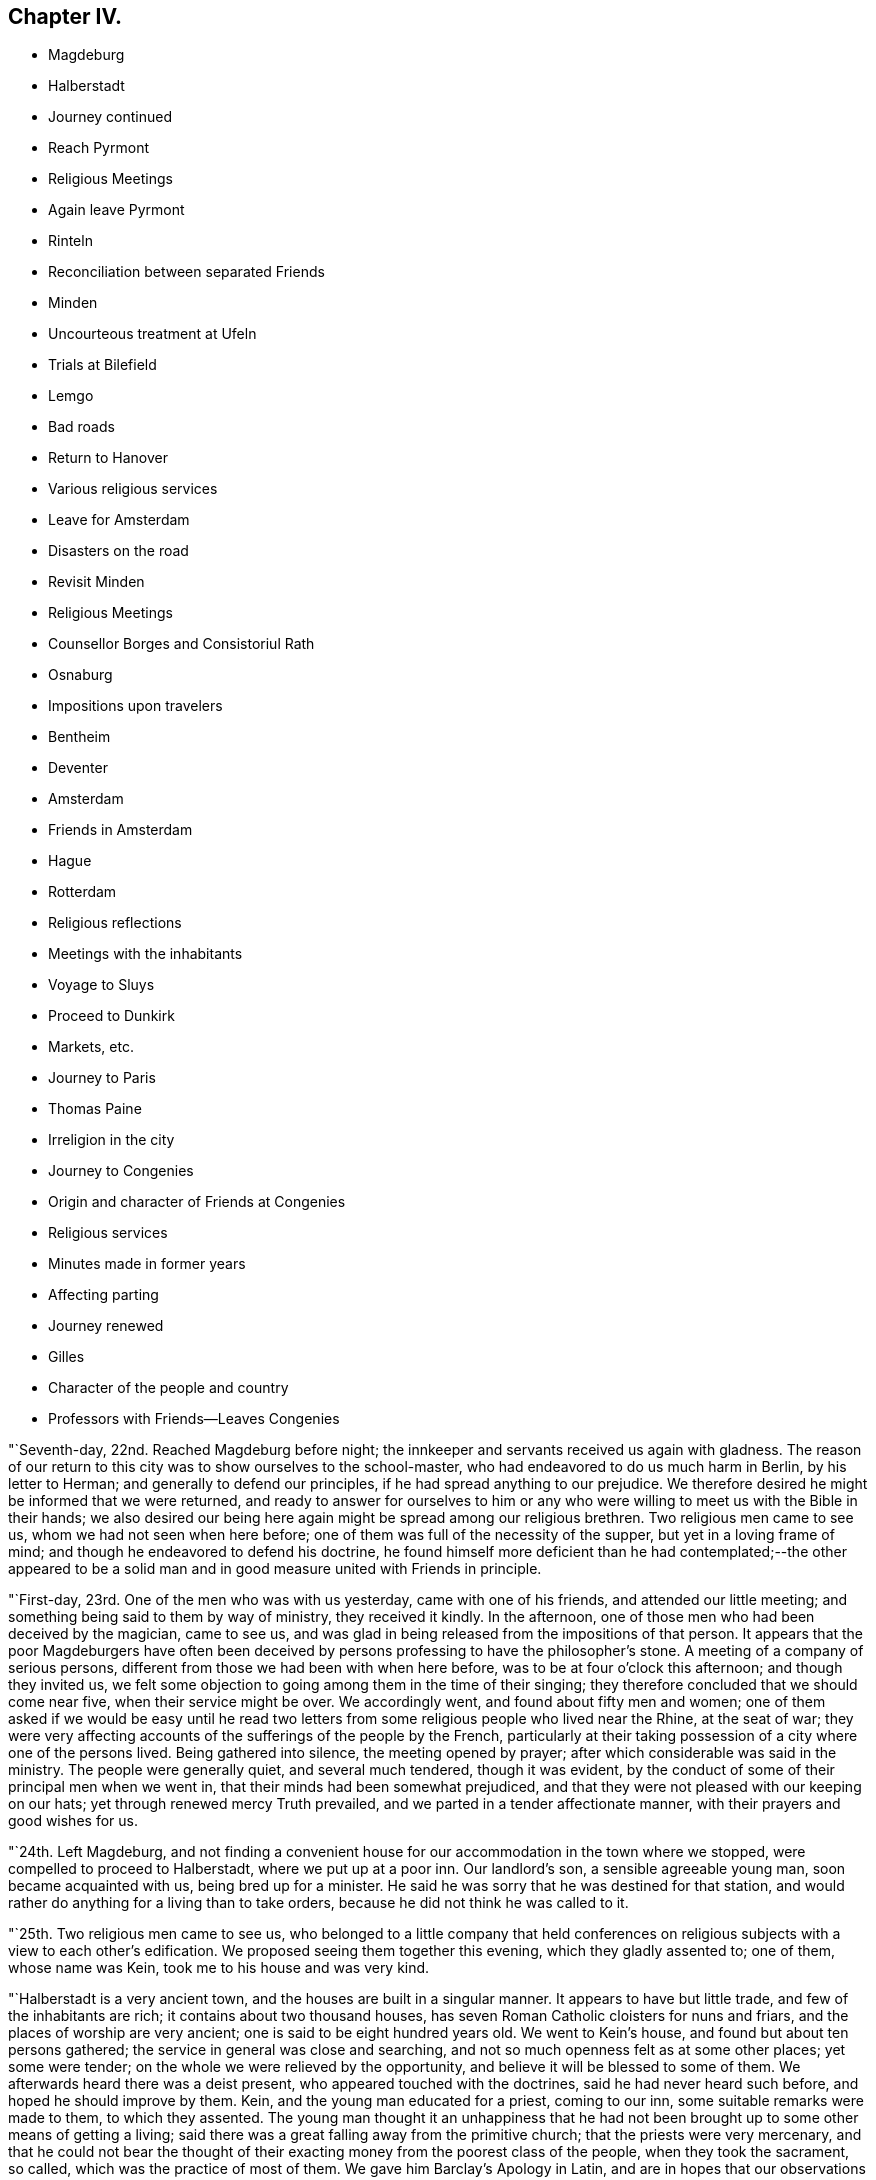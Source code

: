 == Chapter IV.

[.chapter-synopsis]
* Magdeburg
* Halberstadt
* Journey continued
* Reach Pyrmont
* Religious Meetings
* Again leave Pyrmont
* Rinteln
* Reconciliation between separated Friends
* Minden
* Uncourteous treatment at Ufeln
* Trials at Bilefield
* Lemgo
* Bad roads
* Return to Hanover
* Various religious services
* Leave for Amsterdam
* Disasters on the road
* Revisit Minden
* Religious Meetings
* Counsellor Borges and Consistoriul Rath
* Osnaburg
* Impositions upon travelers
* Bentheim
* Deventer
* Amsterdam
* Friends in Amsterdam
* Hague
* Rotterdam
* Religious reflections
* Meetings with the inhabitants
* Voyage to Sluys
* Proceed to Dunkirk
* Markets, etc.
* Journey to Paris
* Thomas Paine
* Irreligion in the city
* Journey to Congenies
* Origin and character of Friends at Congenies
* Religious services
* Minutes made in former years
* Affecting parting
* Journey renewed
* Gilles
* Character of the people and country
* Professors with Friends--Leaves Congenies

"`Seventh-day, 22nd. Reached Magdeburg before night;
the innkeeper and servants received us again with gladness.
The reason of our return to this city was to show ourselves to the school-master,
who had endeavored to do us much harm in Berlin, by his letter to Herman;
and generally to defend our principles, if he had spread anything to our prejudice.
We therefore desired he might be informed that we were returned,
and ready to answer for ourselves to him or any who
were willing to meet us with the Bible in their hands;
we also desired our being here again might be spread among our religious brethren.
Two religious men came to see us, whom we had not seen when here before;
one of them was full of the necessity of the supper, but yet in a loving frame of mind;
and though he endeavored to defend his doctrine,
he found himself more deficient than he had contemplated;--the other appeared to be
a solid man and in good measure united with Friends in principle.

"`First-day, 23rd. One of the men who was with us yesterday,
came with one of his friends, and attended our little meeting;
and something being said to them by way of ministry, they received it kindly.
In the afternoon, one of those men who had been deceived by the magician, came to see us,
and was glad in being released from the impositions of that person.
It appears that the poor Magdeburgers have often been deceived
by persons professing to have the philosopher`'s stone.
A meeting of a company of serious persons,
different from those we had been with when here before,
was to be at four o`'clock this afternoon; and though they invited us,
we felt some objection to going among them in the time of their singing;
they therefore concluded that we should come near five, when their service might be over.
We accordingly went, and found about fifty men and women;
one of them asked if we would be easy until he read two
letters from some religious people who lived near the Rhine,
at the seat of war;
they were very affecting accounts of the sufferings of the people by the French,
particularly at their taking possession of a city where one of the persons lived.
Being gathered into silence, the meeting opened by prayer;
after which considerable was said in the ministry.
The people were generally quiet, and several much tendered, though it was evident,
by the conduct of some of their principal men when we went in,
that their minds had been somewhat prejudiced,
and that they were not pleased with our keeping on our hats;
yet through renewed mercy Truth prevailed, and we parted in a tender affectionate manner,
with their prayers and good wishes for us.

"`24th. Left Magdeburg,
and not finding a convenient house for our accommodation in the town where we stopped,
were compelled to proceed to Halberstadt, where we put up at a poor inn.
Our landlord`'s son, a sensible agreeable young man, soon became acquainted with us,
being bred up for a minister.
He said he was sorry that he was destined for that station,
and would rather do anything for a living than to take orders,
because he did not think he was called to it.

"`25th. Two religious men came to see us,
who belonged to a little company that held conferences on
religious subjects with a view to each other`'s edification.
We proposed seeing them together this evening, which they gladly assented to;
one of them, whose name was Kein, took me to his house and was very kind.

"`Halberstadt is a very ancient town, and the houses are built in a singular manner.
It appears to have but little trade, and few of the inhabitants are rich;
it contains about two thousand houses,
has seven Roman Catholic cloisters for nuns and friars,
and the places of worship are very ancient; one is said to be eight hundred years old.
We went to Kein`'s house, and found but about ten persons gathered;
the service in general was close and searching,
and not so much openness felt as at some other places; yet some were tender;
on the whole we were relieved by the opportunity,
and believe it will be blessed to some of them.
We afterwards heard there was a deist present, who appeared touched with the doctrines,
said he had never heard such before, and hoped he should improve by them.
Kein, and the young man educated for a priest, coming to our inn,
some suitable remarks were made to them, to which they assented.
The young man thought it an unhappiness that he had not
been brought up to some other means of getting a living;
said there was a great falling away from the primitive church;
that the priests were very mercenary,
and that he could not bear the thought of their
exacting money from the poorest class of the people,
when they took the sacrament, so called, which was the practice of most of them.
We gave him Barclay`'s Apology in Latin,
and are in hopes that our observations will not be lost upon him.

"`26th. The young priest and a lad came to take leave of us,
and at parting embraced us affectionately;
the family also all manifested their love for us on parting.
We passed through a fine country, thickly set with villages and large towns,
among which was Wolfenbuttle.
The people tell some extraordinary stories respecting what occurred to Luther,
while he was writing some of his works there.
We arrived before dark at Brunswick, being forty miles.
Doctor Neimire and Simon Lobenstine came and spent an hour with us,
and mentioning to them our thought of having a meeting before we left the town,
they cheerfully undertook to open the way for it.

"`27th. Finding that although the doctor had offered his house for the meeting,
yet from some cause had again declined it; but another person, a serious man,
opening his house cheerfully, we went there and found a small room full of men and women,
being such as met at times privately for the improvement of each other.
Our gracious Helper being near, it was an open satisfactory meeting;
they did not seem restless in the time of silence,
but were solid and attentive to what was offered.
Several were very tender, and after being with them nearly three hours,
they seemed reluctant to part, and embraced us affectionately.

"`28th. Our kind friend who had given up his house for our meeting,
came by sunrise with his wife to bid us farewell,
remarking they had wept together last night after we left them,
in considering how we had left all for Christ`'s sake,
and were travelling at our own expense, and they knew not how to administer to us,
though they felt willing according to their little ability.
This morning, however,
they thought they could not be easy without bringing us
some sausage of the woman`'s own making,
to the value of about half a dollar, as a token of their good-will;
it was made in such manner as to be eaten without warming,
and was very agreeable to take in our wagon.
There was something so simple-hearted and full of love in these dear people,
that their little present was enhanced to us a hundred fold,
and we parted with them in near unity, and in the love of Christ,
wishing one another`'s welfare here and forever.
The family at the inn parted with us again in much affection,
and passing through many villages and a fine country, we dined at Hildesheim;
then through a rich country with many crosses on the roadside, arrived at Oelsen,
a considerable town, but dirty and irregular.
Here we were taken to a large inn, where there were nearly thirty guests before us,
mostly of a low class of people, who had their music, card-playing, etc.,
the landlord an unpolished man, and the fare very mean.
David Sands being very poorly, we procured a pretty good bed for him;
the rest of us were but meanly accommodated.

"`29th. Got off early, and rode to Mila, where, as there was a good inn,
and David being unwell, we breakfasted.
Finding we were not likely to get to Pyrmont tonight, if we kept the common post-road,
and our postilion not being allowed to go out of it,
we were so anxious to be with our friends, that we discharged him,
though we had paid the whole sum for the station he was to take us to.
We then agreed with our landlord for a certain sum to
take us over the mountains before night to Pyrmont.
Passed on a rough road, over very high mountains; the atmosphere being perfectly serene,
and descending from them we crossed the Weser in sight of Hameln in a boat,
a beautiful stream about one hundred yards wide.
Here we found a mean-looking town, and poor, dirty people--got very coarse fare,
and hastened on and arrived at Pyrmont, to the joy of ourselves and our friends,
before dark.
Here we found George Dillwyn, who had continued all the time of our absence,
having met with various matters among the little flock which engaged his care and labor.

"`First-day, 30th. At two meetings, which were satisfactory.
Before we arrived here, a letter had been brought from Major Marconnay of Berlin,
expressing in a grateful and thankful manner,
the goodness of the great Shepherd in sending us to Berlin;
that he hoped he should never forsake the Truth as it had now been discovered to him.
He had undertaken to open our way for an interview with
the king several days before we left Berlin,
being acquainted with the Prime Minister.
We waited as long as we thought necessary, and then left the city,
he having received no answer from the Minister.
The next day after, he was informed by him that the way was open,
and the king ready to see us.
Finding we were gone, the great men expressed regret,
and dispatched a courier after us to Potsdam; but we had left that city also.
Thus by their needless delay,
their curiosity and our concern for an audience with the king, had been frustrated.
On the way back,
we frequently looked at it as the only thing we had left which caused us regret; however,
as there are many serious people in many places in Prussia,
we cannot doubt but other instruments will, in the Lord`'s time, be sent among them,
who may have the same concern laid upon them,
and which he may open a more effectual door to discharge.
We cannot charge ourselves with willful omission,
and therefore hope it will not be laid as matter of accusation against us.
The journey into that country, and the Divine mercy so evidently extended to them and us,
must remain as cause of reverent admiration and thankfulness as long as we live.
In the tour to and from Berlin, we travelled about six hundred miles,
and were out thirty-one days.

[.asterism]
'''

+++[+++Editor`'s Note: The Editors have obtained a copy of the above mentioned letter,
and apprehending it will be acceptable to their readers, they have inserted it below.
It furnishes evidence of a mind, in which the work of regeneration was carrying on,
struggling under religious concern,
and longing for a more full participation of that glorious
liberty which is the privilege of the sons of God.
It is delightful to observe how congenial minds, under the forming power of divine grace,
harmonize with each other in the unity of the one Spirit wherever they meet,
or however previously unknown.
Outward distinctions, whether of station, country, or profession,
seem to melt away and become lost,
in the aboundings of that love which flows in
their hearts as children of one heavenly Father,
and objects of the compassion and mercy of the same Redeemer and Saviour.
It is no less remarkable,
that in proportion as the heart-changing power of the Spirit of Truth is submitted to,
and the blessed realities of religion experienced,
the soul becomes increasingly sensible of the emptiness
and unsatisfying nature of outward forms and ceremonies,
and longs to partake more largely of the living substance.
The letter also serves to show the feelings of affection and fellowship,
excited in the minds of some they met with,
in the course of their laborious and painful journey;
and that though their speech and their preaching
was not in the words which man`'s wisdom teaches,
yet under the powerful influence of the Holy Spirit which accompanied,
it was instrumental in awakening not a few to a serious consideration
of the things which belong to their souls`' peace.

[.embedded-content-document.letter]
--

[.letter-heading]
A Translated Copy of a Letter from Major Marconnay to William Savery, David Sands, etc.

My last words to you, dear brethren,
were "`God be with you`"-- words that came from the fulness of my heart.
I love you with my soul.
I was never so soon inclined to unite with any men as I was to unite with you;
and never felt so soon a constraint to open my mind to any as I did to you.
I have opened this heart of mine into your loving souls;
but yet you are not wholly acquainted with my tried situation;
for there are feelings which cannot be expressed in words,
I seem as if I was forsaken of God, and yet I abhor this thought.
I have no desire to live or to die--for the pleasures of the world,
let them be what they may, I have neither taste, sense, nor feeling;
but who will believe, that notwithstanding this disgust of the world,
my heart remains shut up from higher and heavenly enjoyments.
The precious sense of the sonship with God; the assurance of faith,
and the consolations of the word; of all that I formerly enjoyed, tasted,
and felt of these gracious gifts, I have now scarcely remembrance.
My prayers are weak and powerless, as if I cried unto God from afar,
so that he cannot hear me.
This is also a thought I abhor.
Such, my dear brethren, are nearly the circumstances of my soul:
let your hearts now feel with painful compassion, how it is with me;
and fall down on your faces before the throne of the great and merciful Being,
and pray for your poor weak and wounded brother,
that Jesus Christ may again be formed in my heart,
and that I may again rightly fix my eyes upon him;--then
shall I be able to stand in this heavy exercise.
I shall then take from his hand the bitter cup and not murmur,
but wait for his help--then I shall be enabled in the end to exclaim, '`Lord, Lord God,
gracious and merciful,
you are great in your kindness and faithfulness;--who
was ever confounded that put his trust and hope in you?

Yesterday, the minister Howick sent for me,
and said he had just received a letter from the King,
who was very willing and ready to give you an audience;
and O! how gladly could I have called you back,
as I wished most heartily an interview between you and our good King.
I told the minister, it was possible you might have stayed over yesterday, the 21st,
at Potsdam; on which he immediately dispatched a chasseur to the General Bishosswerd,
notifying him that you might probably still be there;
whether the chasseur has met with you, I know not; but if it be according to my wishes,
you will have an audience with the King tomorrow morning at nine o`'clock.
And in this case, I desire you to give me, as soon as possible,
a circumstantial information of your conference;
for be persuaded I shall not make any bad use of what you may entrust me with.
Your letter to the King, the minister sent to him yesterday; but the books,
which the messenger could not take, were sent to the monarch today.

Now for the conclusion.
"`God be with you.`"--his light be your guide; his love and grace,
in and through Jesus Christ, your protection and defence in all danger:
be of good comfort, and filled with joyful hope.
He that is with you, is stronger than he that is against you.

Never shall your memory be effaced from my soul, I shall not cease to love you;
it will be a comfort to my weary soul,
if sometimes you will make me joyful by imparting a few lines of love,
and nothing but death will be able to prevent my answering your letters.
In love I embrace you in my heart, as

[.signed-section-closing]
Your ever loving brother,

[.signed-section-signature]
Marconnay.

[.signed-section-context-close]
Berlin, 22nd October, 1796.]

--

[.offset]
Returning now to the Journal:

"`31st. We have received several letters from Philadelphia, which were very acceptable,
though there was also some cause for exercise;
yet I must endeavor after resignation in all things, which has been my prayer this day.
This world and the fashion of it passes away.
O may we secure an inheritance through our Lord Jesus
Christ in an ever-abiding mansion in the world to come.
David Sands and I walked to Conrad Galla`'s, spent some time with the kind family,
and Charlotte Laaer, who had come to this place, and was glad to see us.
She was in a loving frame of mind,
and we hope the breach between her and her friends will be healed;
she appears to be an innocent, sincere young woman,
but through the influence of Brown has imbibed some opinions not congenial
with the harmony and unity of this little body of professors.

"`Eleventh month, 1st. Spent much of the day alone,
my mind discouraged and much exercised from a
fear lest we had hastened from Prussia too soon.
In the evening my friends perceiving my depression, endeavored to cheer me up,
but I retired to my chamber and obtained but little relief for body or mind.

"`Fourth-day, 2nd. The meeting was large,
nearly all the Friends residing here were present, and some from Hanover,
two of whom were a father and son, who had a strong desire to spend some time with us,
and came forty miles on foot: the son is a youth of a sweet innocent countenance,
and was much broken in the meeting on First-day and today;
thus the Lord is at work to bring sons from far,
and daughters from the ends of the earth.
The meeting was a solid good season; both my beloved brethren were engaged therein,
but my mind was not in a state to enjoy it as at other times.
I took an opportunity when my dear friends George
Dillwyn and David Sands were alone with me,
to mention what I thought was the principal cause of my depression;
not waiting at Berlin for an opportunity with the king lay heavy upon my mind,
and I thought I could do no less than stand resigned to go back again,
if it was the Lord`'s requiring.
They were led into sympathy with me, and in a little time George Dillwyn said,
what I had mentioned had taken so much hold upon his mind,
that he apprehended it was his duty to stand resigned to the
further openings of Truth with respect to going to Berlin,
if it should be called for at our hands--and the
concern now resting on the minds of my friends,
I felt more at liberty.

"`First-day,
6th. The meetings in the fore and afternoon were thought to be seasons of profit.

"`7th. The Monthly Meeting held near six hours:
we were all engaged in labor for the preservation of this little flock in love and unity,
and leading them into such order and discipline as was suited to their circumstances.
Several new members who had made application, were received into membership;
and on the whole, it was thought to be a solid, well-conducted meeting.

"`Fourth-day, 9th. We had a tender instructive parting from this dear little flock,
who are made very near to us.

"`Fifth-day we rose early, a number of the Friends coming to see us;
after a season of contrition we again took leave of them in many tears,
leaving George Dillwyn still at Pyrmont, with a hope to meet at Hanover,
if the Lord will.
Christopher Reckefus waiting upon us with his four horses to take us for a few days,
we put on and arrived at Rinteln; the roads being very rough,
our wagon was almost broken down, and we had but poor accommodation at the inn.
Rinteln is in the Landgrave of Hesse`'s dominions,
where several have been imprisoned for their religious principles, and others banished.
There appears much of the spirit of intolerance and great darkness among them;
yet there are a few awakened people, for whom we feel sympathy.
It contains, perhaps, five thousand inhabitants; is a poor dirty place,
and garrisoned by many soldiers.
Had a small meeting at a house, the owner of which, when near his end,
directed it should always be kept open for religious
meetings--there were but about eight people met,
yet through mercy it was made a time of refreshment and comfort;
most of them were acquainted with our principles, but being afraid of the priests,
had declined meeting together since the decease of the former owner of the house.
We encouraged them to a revival, and left them in much sweetness.

"`General Worms hearing we were from America, offered us a visit; he spoke some English,
and said he had seen David Sands when on Long Island--inquired
affectionately after several Friends there--appeared glad to see us,
and wished us a safe return to our families.
All the officers and soldiers who have been in America treat us with respect.

"`12th. After paying an exorbitant bill for very poor accommodations,
we passed through a fine country to Minden,
where the inns being much crowded on account of fair time,
it was difficult to get lodging; however, we at length met with a tolerable inn,
but were obliged to eat at the Table d`'Hote, which is not pleasant,
though the people behaved respectfully.

"`First-day, 13th. Had a meeting this afternoon about a mile out of town,
where about sixteen beside ourselves attended; it was rather a laborious time,
but ended well.
Some years past, there were upwards of sixty who used to meet on First-day,
being mostly separated from the public forms;
but Emanuel Brown and others have been the means of scattering them,
so that at present there appears to be but five or six families,
who meet once a week at this house, and hold their meetings mostly in silence,
acknowledge all our doctrines, and we hope are honestly seeking a right foundation.

"`14th. Yesterday we thought of leaving this place; but feeling a stop in our minds,
we now became more acquainted with the state of the little company professing with us,
and were enabled to account for the feelings we had in the meeting.
Three of the principal members being at variance among themselves,
we requested to see them all in our room,
when with tenderness and caution we labored with them to search out the cause;
and they being brought into a tender frame of mind,
opened things to us and to each other with great freedom;
the humbling power of Divine Grace attending, they freely forgave each other,
and desired that everything which had caused uneasiness might now be buried;
and we had the satisfaction of seeing them embrace one
another with much cordiality and brotherly affection.
After their reconciliation, we had a comfortable religious opportunity with them.

"`15th. We went to Frederick Smith`'s; breakfasted,
and took leave of the family and others who had come in, with much brotherly love.
Our dear Albinus was much broken at parting, having travelled about four weeks,
and upwards of three hundred miles with us, was very near to us in the love of Truth,
and it was a trial on both sides; he said he hoped he was now, through mercy,
favored to know the Truth, and had faith to believe it would set him free.
We proceeded on to Henford, and in our way stopped to feed our horses at an inn,
where a number of the family were sitting down to a meal of potatoes, some salt,
and rye bread, which looked as coarse as if it had been made of bran;
yet they all had the appearance of health.
Thus vast numbers of the people of this country live; their houses are very dirty,
and pigs, goats, cows, geese, etc., mingle together with the family.
A young lad being ill with the cholera morbus, David Sands administered to him,
and the family appearing very thankful, would have made him some pecuniary compensation.
Our friend Christopher Reckefus still continued with us as our postilion;
and the country being everywhere crowded with Prussian soldiers,
feed for horses was very dear, so that we paid a Spanish dollar for a bushel of oats.

"`Fourth-day, 16th. We were much discouraged,
and doubted the propriety of staying to appoint a meeting; but as we waited in patience,
it appeared best that some inquiry should be made after religious people;
and meeting with some encouragement, we agreed to stay,
and appoint a meeting for this evening, at the house of +++_______+++ Bude, a town officer,
where our dear friend John Pemberton had had a meeting;
a few religious seeking people came to see us.
This town, like many others in this country, is dirty, the streets narrow,
and paved with pebble stones; the houses with the gable-ends towards the street,
have generally a mean appearance, the people poor, and few of respectable demeanor,
except the officers of the army.
It was crowded with soldiers, billeted on the inhabitants,
which is the case with all the adjacent towns and villages,
there being thirty thousand soldiers quartered in the neighborhood.
This place seems to be in a dead state as to religion.
The meeting was small; ability was given us to hold up our principles,
and the spirituality of true religion, and it ended to satisfaction.

"`17th. We set off for Kiepshagen, the place of abode of our friend Christopher Reckefus;
the roads so bad that we travelled only four and a half miles in two hours.
A meeting being appointed to be held at his house this afternoon,
about fifteen persons met us.
Christopher and his brother have thirty acres of land,
for which they pay about forty dollars a year to a nobleman;
they value their property in the whole at six hundred dollars;
but the various demands upon them of a public nature,
for some of which they suffer distraint, keeps them poor and bare;
yet they appear contented.

"`18th. After a religious opportunity with these families, we parted in much sympathy,
the two brothers accompanying us to Ufeln:
we passed through the finest piece of woodland we have seen in Germany,
the timber almost as tall as in America, which it is not common to see here.
Christopher took us to the house of a person whom John Pemberton mentions in his Journal.
This man`'s wife being a religious woman, and inclined to Friends,
had provided a dinner for us;
but her husband not being united with her in religious concern,
and having always treated Friends with indifference, and there being eight of us,
we thought it best not to stay, though the woman pressed us very kindly.
With considerable exertion we found a poor inn,
the people of the house not well disposed to receive us,
and there was no retirement or satisfaction to be obtained.
Officers and other light persons were crowding into the room,
and the residents of the inn cross and disobliging,
evidencing clearly that we were not welcome guests,
which we endeavored to bear with patience; but at length they told us what was to pay,
that we must discharge it and leave them.
This excited in us some admiration and disgust.
We went and dined at the house of the person before mentioned,
who treated us with kindness.
A young officer in the army offering his room for a meeting, we sat down together; he,
the woman of the house, and about five others, with eight of our company,
made up the number.
Upon the whole, it appeared to be a satisfactory season,
and we hope will have a tendency of uniting the
man of the house more fully to his tender,
religious wife,
and opening the way for Friends to be more kindly
received in this town than they have hitherto been;
the minds of both priests and people being very dark and prejudiced.
We were nowhere so much stared at, so ill-treated, nor so depressed in our minds.
After meeting, the affectionate woman got us a dish of coffee,
we took a kind leave of the family, and through Divine favor left them rejoicing.
Arrived at Hereford, and on the 19th got to Bilefield.
Though the appearance of the inn bespoke but poor accommodations,
yet the widow and her children who kept it,
seemed disposed to do as well as they knew how.
This town contains about eight thousand inhabitants,
who are chiefly employed in the linen manufacture; and it is filled with soldiers.

"`First-day, 20th. Several religious people stepped in to see us,
with whom we had a satisfactory time; one of them was a soldier,
had been with the King of Prussia against the French, and was in several battles,
but had never fired his gun.
One was a general engagement of the two armies; the night before it took place,
he being upon guard on the out-pickets,
and perceiving a general attack likely to come on in the morning,
felt great repugnance to shedding the blood of his fellow creatures,
and kneeled down and besought the Lord to preserve him through the coming day,
which was mercifully granted: his company were divided into five parts,
which were to follow each other as they were called out,
and those who remained alive after expending their ammunition,
to return and be succeeded by another.
He was first placed in the second division,
but afterward was providentially transferred to the last;
many of his comrades were killed, and the last division being called,
was prevented from getting into action by night coming on;
thus his prayers were answered.
There being several religious men in the regiment he belonged to,
and others in the same brigade,
during the campaign they frequently met together
to edify one another in the spiritual life:
so it appears that the Most High may be sought even in the midst of wars and armies.
He was a tender-spirited man, and desirous of finding the right way,
though under many discouragements and burdens,
in consequence of his employment as a soldier: we advised him to patience,
and encouraged him to look to the Lord for help.
In the evening we were invited to a meeting outside of the walls,
where Sarah Grubb and a company had had one to their satisfaction:
about thirty serious people attended; the Lord favored us together,
and Truth rose higher than I remember it to have done since we left Berlin;
so we parted and returned to our inn refreshed.

"`21st. Things appeared rather discouraging--no way opening for a meeting in the town.
David Sands, Lewis Seebohm and myself dined with C. Wellman, who,
with his wife and children, used us very kindly, were very free in conversation,
deeply acquainted with the mystic authors, high in reasoning,
and seemed much fixed in their strong-holds.
There are several families among those that are called rich,
much in the same circumstance; they do not attend at any public worship,
and plead that there is no necessity for meeting together,
but that each one may seek the Lord in private;
yet they would willingly attend a meeting if it was in a private way,
being afraid of the cross.
Some opportunities and close labor being had with them,
we hope the observations made may hereafter be blessed.

"`22nd. William Farrer and myself visited Charlotte Laaer at her father`'s house,
she having come here from Pyrmont;
her mother appeared very friendly and pleased to see us, but her father was not so kind,
though he used us more respectfully than we expected.
This poor young woman has much to try her faith and patience;
we felt great sympathy with her; she is of a loving, tender disposition,
and honestly laboring to be what she ought to be in the sight of her heavenly Father;
this leads her in a tribulated path--her family being people of distinction in the world.
Lewis Seebohm and myself took coffee with a merchant who had married Charlotte`'s sister;
she met us there; they were kind and appeared to be religious people.
In the evening had a meeting in our inn, where about thirty or forty people came,
many of them of the first rank; it held about three hours.
David Sands and myself were led to preach the Gospel,
during which much solemnity prevailed; it proved refreshing to us,
and we believe to several of them.

"`Fourth-day, 23rd. Had much conversation with C. Wellman and his family,
who appear to be drawing nearer to the spirit of Truth in themselves.
In the afternoon had an opportunity of more free
conversation with Charlotte Laaer`'s father and mother,
in which he seemed tender; and we parted friendly.
It has been a day of much exercise,
in which my mind has been more tried about the way of moving from hence,
than I have ever experienced before; and the same also with my companions:
indeed this has been a very trying place to us during the whole time of our being here.
The state of things among those called Separatists, who are ashamed of the cross,
has exercised us much;
yet there is a little remnant who are desirous of standing faithful,
whom we hope we have been made a means of strengthening.
To the flesh it looks pleasant to turn towards Amsterdam,
the days being very short and the roads exceedingly bad;
but our minds are not fully settled to proceed that way.

"`24th. After a time of waiting on the Lord under much concern to be rightly directed,
it appeared most safe to proceed to Lemgo.
We parted with several of our acquaintances and with the people of the inn,
in an affectionate manner;
our landlady and all her household have been very attentive and obliging,
which has been a relief to us during our stay in this exercising place.
Dear Charlotte Laaer, who has had our sympathy in her trials,
was much affected at parting.
The roads were bad, and we did not arrive at Lemgo until afternoon;
the landlady received us kindly, but the house was crowded with Prussian officers.
Lewis and myself visited an ancient man named Buckholz, who passes here for a Quaker,
has been brought under suffering several times for his testimony,
and is very near to us in principle; with him and a few others,
we had some religious service tending to their encouragement.
I was glad of the visit.
There are many precious souls scattered up and down in this country,
struggling with discouragements.
Lemgo is the Prince la Leppes`' dominions, believed to contain five thousand inhabitants.

"`25th. Undetermined which way to turn; these two weeks past have been very trying,
hardly able to see a day before us; thus there is need to pray for patience.
Being nearer to Amsterdam now than we have been before,
it seemed as though we might be permitted to turn that way,
but after solid consideration, all seemed closed for the present with respect to Holland,
and our minds were most easy to proceed in faith towards Hanover, directly back.
It was a trial to be thus kept in Germany.
Passed through several villages, and the roads so bad that our wagon stuck fast,
though all our company were out of it, and the horses were not able to move it;
our good driver, Christopher Reckefus,
was obliged to go back about three quarters of a mile to get a chain to draw it out,
which detained us an hour and a half in the cold.

"`26th. The roads continuing very bad,
I hired a horse and a man to bring him back from Hameln:
here we found three of the young Friends from Pyrmont,
who had come on foot twelve miles to meet with us;
showing the love these tender young people have for the company of Friends.
We took an affectionate leave of them and our attentive friend Christopher Reckefus,
who had continued with us eighteen days, and endeared himself to us.
We took post-horses and went on to Spring, the road being a turnpike,
it was a great relief to us, but there are few such in Germany,
as the princes are not willing to spend their money on roads,
and the people are too poor to improve them.

"`27th. Arriving at Hanover,
we found our dear friend George Dillwyn with his interpreter;
they had held a meeting in the morning and appointed another in the afternoon,
which we all attended, and it appeared a satisfactory time;
several of the religious people having evidently
gained ground and come nearer to Friends.
There are several here who have scruples respecting some parts
of the business on which they are dependent for a livelihood,
similar to that which was among Friends in the beginning,
and from which testimony many under our name are now departed:
and when we think of the occupations of many who have had an education among us,
and some who are in high stations in the church,
it has a painful influence upon our minds,
while we are endeavoring to cherish that which is of the right
birth in those who have not had the same advantages;
but Truth is the same in all places, and Wisdom is everywhere justified of her children.
David Sands and myself have had our minds turned to think of a
meeting in a more general way than has yet been in this place,
but no opening has hitherto presented;--there is need for more firmness and
boldness for the Truth among those who appear to have a love for it and its friends.

"`30th. Had a meeting at George Dillwyn`'s lodgings: about thirty attended,
among whom were two candidates for the priest`'s office; it was a humbling time,
and one of these young men was much broken, and all his former fabric destroyed;
he seemed like a man in amazement,
that he should have found the truth in so simple a way and so unlooked for,
and we endeavored to strengthen his exercised mind.

"`Twelfth month, 1st. A number of people coming in, we had another meeting in the evening.

"`First-day, 4th. A meeting being proposed at the house where George Dillwyn lodges,
outside of the gates, a number of people collected; the landlord,
who had heretofore cheerfully given us his commodious room, now refused,
being afraid of the magistrates,
and he turned away many of the people who were collecting; some of the most zealous,
however, persevered, and about thirty being assembled,
the Lord favored us with his presence and it proved a solid, contriting season.
The magistrate sent a civil officer to tell the
landlord he would be fined twenty dollars;
and his wife being in great passion at this,
I endeavored to pacify her by offering to go with the officer to the magistrate,
and to take all the consequences upon ourselves; but after some conversation with him,
I found he had no orders to take us there; and showing him the tenor of our passes,
he went away,
and afterwards came back to the inn and said he had
informed the magistrate what sort of people we were,
upon which he did not incline to send for us.
In the afternoon we held a meeting at the house of J. Buchner, who had freely offered it;
about sixty were collected, and many went away for lack of room;
two civil officers came in while we were speaking, but offered no interruption.
It was thought to be a meeting of the most information to them of any that had been held;
they expressed their thankfulness, and we parted with tenderness.

"`5th. The knowledge of our being in town being much spread,
many of various characters and ranks came to our lodgings throughout the day,
and a number sent their children for books,
so that all we had were presently disposed of, and if we had had a large number more,
they would not have been sufficient for the applications.
The school-masters in this place make it a practice to
tell their scholars any interesting matter that occurs,
and as several of them had been to see us,
the children got information that we were from America, a great way off,
and come to preach the true religion to the people of Germany,
without taking any pay for it.
This news the children communicated to their parents, and it thus spread fast,
and accounted for the city being so generally acquainted with it.
In a conference with some of the principal men who make profession with us,
we found a necessity to guard them against appearances
by way of ministry that were not duly authorized,
some instances without proper weight having been manifested among them.
Several said,
they desired rather to continue always in silent waiting than
to admit any ministry not from the right fountain,
as it would only scatter.
In half an hour after we returned to our inn,
we found ourselves surrounded by one hundred people, with whom we sat down in silence.
Emmanuel Brown being come to Hanover was also present;
David and myself were engaged in religious communication,
and the people were very quiet and serious,
and the meeting appeared to be owned to our humbling admiration;
hence we have cause to say continually, Good is the Lord,
and worthy to be served in all things.
Frederick Seebohm and two other Friends from Pyrmont being present,
we had a short opportunity with Emmanuel Brown, who appears like a Friend.
After a day of much labor, we retired to rest in the enjoyment of sweet peace.
The Lord has not raised such a remarkable inquiry in this place,
but with gracious design to bless it,
if those who have now been called remain faithful to him.

"`6th. Had another full opportunity with Emmanuel Brown, George Dillwyn being present;
he freely acknowledged the doctrines of Friends,
with respect to Christ`'s baptism being spiritual,
the non-necessity for those who had come fully
to enjoy the spiritual communion with Christ,
to partake of the ceremony of bread and wine;
and also the benefit and duty of meeting together for Divine worship.
He favored the doctrine of celibacy, believing it right for him to continue single,
but did not think it was obligatory upon all.
This man had been the means of sowing discord and leading off
many innocent persons in this land with his vain imaginations,
and his professions of love and attachment are not to be relied upon.
Many came and took an affectionate leave of us,
and we were renewedly convinced that the Lord has a precious seed in Hanover;
to him we must leave them at present, feeling now clear in our minds,
and humbly thankful to our great and gracious Lord,
who has been with us and granted strength to go through the various and
almost continual labors and exercises in this place to our own comfort,
the encouragement of the little honest-hearted flock,
and we hope not to the dishonor of the blessed cause we are engaged to promote.

"`Here we parted with dear George Dillwyn and his wife in near unity,
he proposing to stay a few days longer, and then to proceed towards Berlin:
as we now are likely to travel in contrary directions,
there is little prospect of meeting again on the continent,
Berlin and Amsterdam being near five hundred miles apart.
Our landlord and servants were very respectful and affected at parting;
a number of gay women having come to get a sight of us,
they waved their hands and wished us a happy journey,
as did also the people in the streets.
There appears great encouragement for Friends to visit
this place who may be rightly called to such a service.
We rode on about ten miles,
and our postilion having taken up a man and woman without our consent,
when we came to the house where the horses were to stop,
they called for drink and food which the landlord charged to us.
As it was an imposition we were not disposed to submit to, being of violent passions,
he stormed and swore we should pay it,
that it was the practice to charge all to the herrschaft and let the poor go free;
so for peace sake we were obliged to submit; he was in such a rage,
I heard him tell the postilion he would do right to overset us on the road,
which he fully executed about one and a half miles from the stopping-place.
It was extremely cold, windy and snowing, and near night, when we were overset;
my companions were bruised and much injured, I escaped with little damage,
but it was with great difficulty we could get the wagon up,
and were kept in the snow and wet a considerable time.
It being now dark, William Farrer and myself walked to the village,
not being easy to trust ourselves to this bad man again,
who we believe was in league with the innkeeper; the conduct and appearance of whom,
and of the people in his house and other circumstances,
convinced us that Satan reigned there.
The inn where we now arrived was a decent house:
the wounds of my friends were dressed as well as we could,
and the people being of more kind and accommodating
manners than is common in the villages in Germany,
we felt tolerably comfortable,
and retired to bed in thankfulness to a gracious and ever-watchful Providence,
who so preserved us that no limbs were broken nor lasting damage sustained;
thus we have daily fresh occasion to sing of his mercies.

"`7th. Our wagon being much damaged,
it was near mid-day before we could get it repaired so as to be fit to proceed:
rode on to a village eighteen miles, when it was near dark.
The place was very dirty, and the houses crowded with soldiers;
and though we offered high pay, yet no beds could be obtained fit to lie on,
and the rooms were so filthy as to be quite unsuitable to spread straw upon;
we were therefore obliged to go on to Minden, twelve miles in the night,
and where we were in great danger of being overset again.
We however got to our former quarters,
and were received by the landlord and family gladly.

"`9th. Had a meeting in the evening, which proved to be a tendering season:
several returned with us to our lodgings, and appeared comforted.

"`First-day, 11th. Attended the meeting of those professing with us,
held at Frederick Smith`'s; about fifteen persons were present,
and though it was mostly silent, yet it ended to our satisfaction.
In the evening we had a meeting in a chamber at the orphan house,
where two hundred at least attended, and behaved well.
Among them were people of note, and officers of the army; it was a solemn season,
and we parted in much tenderness, returning thanks to our gracious heavenly Helper,
who thus in an unlooked for manner made way for us.
It is not likely that such meetings were ever before held in Germany,
and we humbly hope that the cause of Truth has been promoted by them.
There was much expression of unity with us, and thankfulness for the opportunity.
O! what occasion we have to say, '`Good is the Lord, and worthy to be served.`'

"`12th. Not feeling ourselves at liberty to go forward,
we were visited by several who were at meeting last evening,
and informed us that many who had not been there
expressed a desire they might have such an opportunity;
after weighing it,
we concluded to put off the appointment of another meeting until tomorrow.
The little company of Friends in this place seemed much relieved by the public meeting,
and said they felt as though a great burden was taken off their shoulders.
We dined at counsellor Borges`'s;
his house and heart seemed to be opened in an unexpected manner,
and we had much religious conversation with him and his two daughters, we hope to profit.
This is the same man whom Sarah Grubb mentions,
and who being involved in a multitude of business pertaining to his office,
and much looked up to by the people, had not ventured to avow openly,
what no doubt he had been convinced of, and so appeared to have fallen back,
and not inclined to see us at our first visit to Minden.
He attended the meeting at the orphan-house, but stood in the entry.
It was said by his son-in-law, Lewis Seebohm,
that he never received Friends with so much openness before,
and manifested great attachment to us.

"`13th. We were informed that the Consistorial Rath,
who is a director of things relating to the church within his precincts,
as well as a priest of the first dignity,
had forbid any more meetings being held in the orphan-house,
and had said things which reflected upon us and our Society.
We felt most easy to appoint another meeting for this evening,
at such place as our Friends thought best; and with respect to the priest`'s reflections,
we thought we should not be clear in leaving Minden without paying him a visit,
lest it might tend to the discouragement of the little flock here.
David Sands and myself went and found him at home;
and on inquiring the cause of our being forbid the orphan-house,
he affected to be friendly,
and said we might freely have held meetings there as to his own particular sentiment,
but that the edict of the king of Prussia admitted of no
public religious assemblies in his Westphalian dominions,
but Lutherans, Calvinists, Roman Catholics, Moravians, Jews, and Menonists;
and therefore as the king`'s servant, he was obliged to forbid our public meeting;
but that we might meet more privately at our inn or any private house,
without interruption, for the edification of the people;
to which he was not at all opposed, but said we might do so in the Lord`'s name.
We told him we could not resort to secret places as some did, to hide their testimony,
or for fear of suffering;
and that we held our meetings open for all in the city of Berlin.
We also asked him,
if he did not believe liberty of conscience was the common right of all men?
To which he answered in the affirmative; but thought it was not abridged in this place.
We conceived it was; but not finding it necessary to go into much controversy with him,
turned to the other subject.
This confirms me in the expediency of encouraging those upon whom it may be laid,
to visit the king of Prussia; perhaps it may fall upon dear George Dillwyn.
For my own part, I feel my mind relieved from it at present.
With respect to the other subject (reflections upon the Society),
he appeared startled that it had come to our knowledge;
but was not able to tell his author, and said it was a matter of little consequence,
that we ought rather to rejoice when evil was falsely spoken
against us--it was what every true Christian might expect;
but for his own part, he did not believe there was the least foundation for it.
We replied,
that the character of ourselves and the Society was dearer to us than our lives,
and that we were bound to defend it; which he acknowledged was right,
and that if it was possible to find his author,
he would inform us before we left the city.
After making some general observations,
and placing the reflections cast upon us to the account
of the old root of bitterness in the priests,
we parted in a friendly manner, himself, his wife and daughters shaking hands with us,
and wishing us a good journey.
One of our Friends here not being free to bury his wife
in the manner of any of the religious societies,
buried her in his garden, for which the priests took from him six dollars as their fee.
Thus these poor people are under suffering many
ways for the testimony of a good conscience.

"`Made another visit to counsellor Borges and had some religious service,
which was a humbling time.
The old man embraced us affectionately,
and said he had not words to express the thankfulness he felt for our
visits--followed us to the gate and took a final farewell,
recommending us to Divine protection and care, with the tears flowing down his cheeks.
We hope our interaction will remain with sweetness,
and be beneficial to our few sincere-hearted brethren who hold a meeting in this place;
this counsellor being a man of extensive influence.
Had a meeting this evening consisting of about sixty persons,
besides a number in the entry.
A man of genteel appearance came in, who was a Calvinist minister,
stayed the meeting through,
although our principles respecting true Gospel ministry and the freedom of it,
were largely treated upon.
It was a confirming time to most present, and a solemn parting with our dear Friends,
who came one after another in the most affectionate manner to take leave of us.
Some of these partings in Germany must remain with me as long as my memory.

"`14th. A cold damp day; the ground covered with snow and the roads deep and dangerous;
our wagon being too high and top-heavy, we rode in fear;
but arrived in safety at a town where we stopped a short time and proceeded to Bomte,
having travelled six Dutch, or thirty-six English miles.

"`15th. Got to Osnaburg and dined at the Table d`'Hote with about twenty persons,
who treated us respectfully;
one of them expressed his surprise that we adopted in our writings, and otherwise,
a name that was given us in derision;
there being something inviting and consistent with the character of our Society,
in the appellation of Friends;
but foreigners must be at a loss for a reason why we continue the name of Quakers.
Such remarks have been frequently made in our travels;
and if the Society had not continued it,
it is very probable the name of Quaker would scarcely have been known at this day.

"`16th. Osnaburg is subject to the king of England,
and contains about ten thousand inhabitants.
There is a convent in this town, composed of young women of noble families.
It appears that the German nobility who have many daughters,
persuade some of them to go into nunneries,
to save the portions that are expected at the time of marriage.
At the Table d`'Hote,
it is very unpleasant to be obliged to hear the
music which is almost continually playing,
so that we can scarcely hear one another in conversation.
We expressed to the priests and the landlord our objections to it;
and some of the company finding us uneasy, took up the subject,
and an elderly man told the landlord,
he thought it a great imposition upon many to please a very few;
and although he had lodged there for some months,
if it was continued he should be under the necessity of shifting his quarters.
In the evening we had a meeting at a private house,
where about ten sober people convened, who behaved in a becoming manner,
and we hope the service will prove profitable.
Although they are separated from the public worship,
they are more like Moravians than Friends--they remember Sarah Grubb with respect.

"`17th. Proceeded to Rheine: the roads being very difficult and filled with snow and ice,
we thought it a mercy that we got on without being overset, as our wagon is so top-heavy.
Rheine is a small Roman Catholic town subject to the bishop of Munster;
the people in these parts appear to be very poor,
and the whole seems to be a country of darkness.

"`First-day, 18th. The people were crowding by day-light to morning prayer,
with their beads and crosses: my feelings are heavy and unpleasant.
O! sweet liberty of conscience, you restorest men to their proper dignity,
if your blessings be used to the glory of God.
Passing on, we halted at a village, where the language, manners and cleanliness,
evidently indicated we were drawing near the borders of Holland.
Got to Bentheim, a considerable town on a rocky hill, with a strong castle.
This town being Protestant, and we finding a decent, clean house kept by the post-master,
took up our abode for the remainder of the day.
The rooms, beds, furniture and people,
are much more cleanly than we have met with for some time.
Had a satisfactory opportunity with the people of the house and some others,
in the evening, which left my mind easy and pleasant.
The Lord is good; and though trials inwardly and outwardly attend us,
yet he favors with times of refreshing from his presence,
which is an ample reward for all our toil and suffering.

"`19th. Left Bentheim, and the roads being difficult,
did not arrive at Delden till two hours after dark.
Our expenses at inns are extravagant; and all over this country,
travelers are fleeced in almost every way, especially foreigners;
and without submitting to multiplied impositions,
there is no getting along with any degree of comfort.
It is far more expensive travelling than in England;
their movements are slow and tedious, generally about three miles an hour,
and make great demands upon our patience.
The country is in general handsome and fertile;
many houses in the villages are of good brick and look well, though but one story high.
Their fires are made in grates, fixed in the chimneys, the fuel being turf and some wood,
which might do very well if there was enough of it.
With considerable danger we arrived at Deventer, a pretty large town; with clean streets,
many elegant houses and open squares.
A very spacious and ancient piece of architecture claimed our notice;
it had been used as a worship house for the Reformed, for centuries past,
but is now totally in ruins inside, the French army having made a stable of it;
such are the effects of war!

"`Fourth-day, 21st. We travelled through a highly cultivated country, extensive meadows,
fine planted woods, houses, gardens,
and all around conveying an idea of great regularity and order.
The city of Deventer and its environs, the river Yssel,
with a handsome bridge upon boats, and the cleanliness of the people,
formed as agreeable a prospect as any we have seen on
the continent--the city may contain ten thousand people.
Travelers become more numerous as we approach Amsterdam: we were taken for Hanoverians,
could understand but little they say, though they can readily comprehend us in German.
The Holland language appears to be a mixture of bad German, French, and English.
The roads being good, we made thirty miles today, travelling,
for the first time since we have been on the continent, at about six miles an hour.

"`Sixth-day, 23rd. Passing through a fine country, we arrived at Amsterdam;
the houses in the main streets of this great commercial city are generally large;
and although they are built with the gable-ends to the street,
and from three to five stories high, yet they have an appearance of grandeur.
The river Rhine empties into the Zuyder sea,
which a few centuries past was a valley filled with towns and villages;
but the ocean breaking the banks,
overflowed the country and drowned most of the inhabitants.
The public buildings are magnificent, and the whole city crowded with shops.
This is indeed a beautiful and populous city;
neatness is conspicuous through its borders, but the number of beggars is considerable.

"`First-day, 25th. We were at meeting in a room of John Vanderwarf`'s house;
a number of strangers came in, and through Divine favor it proved a good meeting.

"`26th. Held another meeting, and though the people, as is their practice,
were restless in time of silence, yet it was thought to be a serious opportunity.
The weather was very cold, and no fire in the meeting-room,
except in foot-stoves for the women.
In Holland, it is not customary for women to draw near or sit by a fire,
that being a privilege for men only; hence the women are furnished with wooden boxes,
with a bason of coals or turf in them to put under their feet.
It is so cold here that the hair of the men is frozen with their breath,
as they pass along the streets; and fuel being dear, chiefly turf,
with a few coals from Germany and England, or a little fine wood to kindle it,
they keep very small fires, and having few stoves,
the rooms are so cold that we had to keep on our thick overcoats most of the day.
Meat costs from about nine to twelve cents per pound, which is for the best kinds.
In almost everything they are the reverse of Germany; the furniture, etc.,
being kept very clean and nice; they drink a great deal of tea and coffee,
but do not use much sugar.

"`27th. We were examined by the Committee de Surveillance,
who treated us with much civility,
and recommended us to the French consul for a pass to go towards France.
The Stadt-house where they sit is a very large and noble building,
highly ornamented with marble sculpture.
All religious professors now have liberty of conscience, and to meet openly for worship;
but private meetings are forbidden.
Their funerals are attended by men only; no bell rings,
nor do they wear mourning after the interment.
Our passes being certified by the American consul,
he advised us to go by the Hague to see the American and French ambassadors there.

"`First-day, 1st of First month, 1797.
Had two meetings; about fifty persons attended each, and we hope they were to some profit.

"`2nd. Our passes being endorsed by the French consul,
we exchanged our old wagon for a coach, which will be safer and warmer,
and we hope to travel with two, instead of four, horses.
Notwithstanding the beauty and opulence of Amsterdam in general,
travelers are beset every few paces with beggars.
In the Jews`' quarter especially, the misery, nakedness, and dirtiness,
exceed anything of the kind I have ever seen before.
In Berlin I was never asked for charity.
The neatness of everything in Amsterdam, its shops, streets, canals, bridges, etc.,
is very pleasing to strangers; yet the Jews`' quarter is an exception.
The vessels that trade up the Rhine are drawn by horses; are very capacious,
being about one hundred feet long, and have several handsome rooms upon deck,
where the families of the captains reside.

"`First-day, 8th. Were at two meetings, the largest we have had;
there were six American captains present,
and these meetings were thought to be the most solid
and satisfactory of any since we came to this place:
many of the people were affected and parted with us affectionately;
thanks to our great and gracious Helper, who has not forsaken us in any place.
If any good remains on the minds of the people
in any of the cities and towns we have visited,
let the name of the Lord be magnified, and we humbled in the dust.

"`9th. Sat with the few Friends in what they call their Monthly Meeting.
Their principal business for several years,
appears to have been only to meet and make a minute that they did so; and once a year,
to transmit an account to Friends in London,
of the condition of the state of Friends here; as the house where John Vanderwarf lives,
and in which the meeting is held,
belongs in part to Friends of England and part to Friends of Holland;
there is also some other estate under their care.
The books for one hundred and thirty years back, the minutes of the Monthly Meeting,
records of births, burials and marriages, etc., are still preserved in very neat order.
By these it appears, that from about 1676 to 1720,
there was a considerable number of Friends here,
sixty or seventy signing their marriage certificates.
Since the last date, there appears to have been a gradual decline,
until it has come to what it now is;
two ancient Friends being all that keep up the Monthly Meeting,
who appeared concerned what might become of the property when they should be taken away.
After reading and minuting our certificates, the meeting concluded.
In the evening we had a religious opportunity with young John Vanderwarf and his wife,
which we believe was right, and hope it may have its use.

"`10th. Set out for the Hague; passed through Haarlaem, a large town,
and over a fine country, many beautiful villages, elegant country-seats, etc., to Leyden,
a large city, containing about sixty thousand inhabitants; the neatness, decency,
and size of the houses,
makes it rank among the first cities of this rich and populous country:
from there travelling through a country very pleasant and highly cultivated,
we arrived at the gates of the Hague, and took lodgings at a good inn.

"`11th. Visited the American ambassador, who received us very courteously,
endorsed our passes, and gave us such intelligence respecting our journey to France,
as was in his power.
We went also to the French ambassador, who treated us respectfully,
but said he had no authority to give a pass to an Englishman;
but thought William Farrer would meet with no
interruption while he remained in our company,
engaged in the good work of promoting religion among the people; and remarked,
that he was satisfied we were what we appeared to be, without deception.
This beautiful city may contain forty thousand inhabitants,
and is said to be the handsomest town in Europe: the principal street,
which is magnificently built, and about three hundred feet wide,
has a promenade in the centre, of about one hundred feet wide,
shaded and ornamented by five rows of stately and beautiful trees;
the woods round the town, are also laid out in fine walks with seats at proper distances.
All the principal streets have trees on each side, and canals in the middle;
the trimming of those trees in the winter, serves for fuel for the poor.
The inhabitants appear civil, very neat in their houses and decent in their persons.

"`12th. Got to Rotterdam, and met with several Englishmen and some Americans:
we were received by those to whom we had letters, with great openness and friendship.

"`Sixth-day, 13th. Found an open reception at Cornelius Lloyd`'s,
who is of English descent,
and was the last person who contributed to support a Friend`'s meeting at this place.
Although there is something pleasant in meeting with so
many who can converse in our own language,
yet the general state of my mind for some days past has been far from joyous;
having travelled under daily exercise, though concealed by a cheerful countenance,
partaking in secret of copious draughts of the bitter waters of Marah,
from a consciousness of my natural disqualification for the work of Gospel ministry.
Travelling so far, through many outward difficulties,
for the promotion of the Redeemer`'s kingdom,
brings me into deep reflection on the degree of
redemption which I myself have experienced;
which alas!
I often have cause to acknowledge before the Searcher of hearts,
is far short of what I am persuaded the power of redeeming love is able to effect;
yet some consolation is afforded by the conviction,
that I most sincerely desire a higher degree of attainment,
even the state of a perfect man in Christ Jesus--that I
may be thoroughly washed in the laver of regeneration,
until I am prepared, through adorable mercy,
to be presented faultless before the throne of his glory with exceeding joy.
In passing through these European countries,
a secret sadness has frequently covered my soul, on viewing the pompous palaces,
the crowded cities, the vanity of the great, the avidity of the merchants,
the oppression and wretchedness of the poor,
and the depravity of many in all the different classes; that I am ready to cry out,
O! when shall the Son of righteousness arise with healing in his wings,
to recover mankind from the many maladies which encompass them!
A few there are, scattered over this continent, whom he has gathered,
and is gathering under the shadow of his wing; who have appeared to me,
though many of them are hidden in solitary places, to be like the salt of the earth,
which prevents the whole mass from sinking under its corruption.
With these my soul has rejoiced, and will rejoice;
they have been like stakes of confirmation to me, and with all the infirmities I feel,
I am satisfied that my lot has been cast hero for their sakes.
On taking a retrospect this morning of the five preceding months of wearisome travel,
labor and exercise, I feel the reward of sweet peace;
and the tribute of thanksgiving to the Beloved of my soul,
who has not forsaken me in the hour of trial, but mercifully preserved me, though faint,
yet pursuing the mark, for the prize of the glory of God in Christ Jesus, my Saviour,
whose service is perfect freedom.

"`14th. Visited the ancient place of meeting for Friends,
and it being now used as a carpenter`'s-shop,
we requested it might be cleared out and made ready for meeting tomorrow.
Rotterdam is about one-third the size and population of Amsterdam, lies nearer the sea,
and has fine canals running through it in different directions,
in which the largest merchant-ships may lie conveniently.
The number of English and Scotch people,
the appearance of sociability among the inhabitants,
and other advantages which it possesses,
would make it a more desirable place of residence than Amsterdam;
though it does not equal it in grandeur.
Many of the houses here, as well as all over Holland,
are built with the front from one to three feet from a perpendicular line,
the upper part of the walls having the gable-ends to the streets,
project over the footways, which they say, is to prevent the water that falls,
from running down the walls and windows.
The new houses project very little, and some not at all.
When a fire happens, as the streets are narrow,
these projections occasion a communication of the flame to those opposite.
There are people paid to put out fires,
and the citizens trouble themselves but little about it.
Pumps are fixed in the canals, and by means of leather pipes,
convey the water to the engines, so that they use but few buckets.
In the principal towns, the houses are almost universally occupied by shops below,
and the family sit up stairs.

"`First-day, 15th. About sixty persons attended the meeting, mostly respectable people,
and it was a solid good time.
Dined with Cornelius Lloyd, a merchant of considerable wealth:
his wife was so terrified at the noise of the cannon,
and the fear of the French army entering the city,
when Dumourier was on the opposite side of the Maase, that it deprived her of memory,
so that she cannot retain anything a minute at a time.
His mother, an ancient woman, was educated a Friend: on visiting her,
she appeared glad to see us; her faculties are good,
and she remembered William Brown being here on a religious visit;
her son has now the care of the meetinghouse, which he rents out,
and has some stock in his hands to pay for cleaning it, finding candles, etc.,
when wanted; but the funds of Friends here,
have sunk by the failure of one of the descendants, who held them to a large amount.
In the afternoon, about one hundred and fifty attended the meeting, which,
through renewed mercy, proved a satisfactory season; many were tendered,
and it was a time of refreshment to ourselves.
Thanks be to the Author of every blessing.

"`16th. At the meeting in the evening,
it was thought that half the people who desired to be present, could not get in,
and the place being so crowded and warm, they were, for a time, rather restless; however,
through Divine mercy, Truth rose into dominion; they became solid,
and parted in tenderness.

"`17th. In the evening had a meeting at the Episcopal worship house, built by Queen Anne,
for the benefit of the English residing here; it is not large, but a decent,
plain building.
Many of the English and Scotch people having
gone away from Rotterdam in the heat of the war,
among whom was the priest, it has been shut up for some time;
the remaining part of the congregation, seeing that Friends`' house was too small,
offered it freely, but the construction of the room is such, as to produce a great echo,
so that we are informed many who sat in the centre, heard but partially; however,
they behaved remarkably well, and on the whole it was thought a profitable meeting;
the Lord is good to us poor unworthy creatures, from day to day.

"`18th. The inhabitants are civil and respectful;
the water here is better than in Amsterdam, where they drink little but rain-water,
here the canals ebb and flow with fresh water, which, at this season, is pretty good.
The canals render it dangerous walking in the evening, when the weather is foggy.
A few years since, in very thick weather,
there were said to be three hundred people drowned by falling into them; since which,
they have increased the number of lamps, and ropes are extended from tree to tree,
when there is danger of the like disaster.

"`First-day, 22nd. The meetings both in the fore and afternoon, were,
through the mercy of our heavenly Father, solemn seasons;
there are doubtless a number of seriously visited souls in Rotterdam,
and the prospect of Friends visiting this city on a religious
account is much more promising than in Amsterdam.
Though Friends are almost extinct as to supporting meetings,
yet I cannot but feel a prayer in my heart,
that the Lord might be pleased to send his servants into this part of the vineyard.

"`23rd. Expected to move towards France,
but our minds not being clear of the people in this place,
we concluded to tarry some time longer.

"`First-day, 29th. Have been unwell for several days.
A pass was procured for our going into France, except for William Farrer,
who could not obtain one on account of his being a British subject.
We had three meetings today, and through the renewing of Divine favor,
they were satisfactory; we took leave of the people in much tenderness and affection,
believing we might soon be at liberty to go.

"`30th. We hear many discouraging reports of the difficulty of travelling in France,
and are much exercised about the right way to proceed;
believing our religious concern in this place is now fulfilled.
We have none to lean upon but the Lord alone, who, blessed be his name,
has been hitherto excellent in counsel and wonderful in working for us,
more so than I feel myself worthy of.
We visited several of our friends here, who advised us to go to Sluys in Flanders,
by water, and our minds settled to turn that way.

"`31st. Went on board the packet: the commander was an honest-looking man,
and I made out to understand his half Low Dutch and half French.

"`1st of Second month.
Wind ahead, stormy and some rain; sailed about twenty miles, our cabin having no fire,
and the weather being very damp and cold and the beds small,
we did not feel very comfortable.

"`Fifth-day, 2nd. The wind was very high; lay to all day;
very cold and no prospect of getting on, added to which,
we understood we should be arrested on our
landing if we did not wear the national cockade,
which we could not comply with;
everything looked more gloomy than at any time since leaving my native shore;
a little hope and some confidence however remained,
and a humble trust in the Almighty Arm that has hitherto preserved,
which settled us in calmness.

"`4th. Got on pretty well, though the wind continued nearly ahead.
Passed by several handsome villages on the islands, which are in the province of Zealand.
The wind being very small and a thick fog, the anchor was dropped.

"`5th. Much detention on account of the fog, but it breaking away,
we sailed by the beautiful island on which are the cities of Middleburg and Flushing;
reached Sluys in Flanders, about dusk;
here we underwent an examination by the officers and also a search,
but all ended without long interruption.
The dampness of the vessel, and scarcely anything comfortable,
kept David Sands unwell most of the voyage, which was about one hundred miles;
I was also taken poorly, having got a heavy cold.
The merchants to whom we were recommended visited us.
Many exercises crowded in, so that it was a trying time.

"`6th. David Sands and myself both very unwell; the prospect of proceeding to Dunkirk is,
from a variety of circumstances, very discouraging; it was indeed a gloomy day,
faith and hope very low.
The two merchants to whom we had letters coming to see us,
did not encourage us to proceed to France,
supposing it to be impracticable without a national cockade,
which was also the sentiment of others.

"`7th. Weighing seriously what was best to be done in our trying situation,
and the various reports of difficulties that would interrupt our journey,
our minds being calm and composed, we concluded to pursue our journey to Dunkirk,
in humble confidence on the Divine Arm,
that is alone the defence and preservation of them that love the Lord in sincerity.
We left Slurs in the afternoon, and arrived at Bruges before dark,
having passed through a poor country.
This city is thought to contain sixty thousand people,
but has a dark uncomfortable appearance,
the houses like prisons with iron bars across the windows.

"`8th. Hired a post-chaise to take us to Dunkirk, thirty-seven miles,
and passed through a flat fertile country; met with the American consul on this station,
an agreeable young man, who told us that with our passes we might go over all France;
this relieved as much from the anxiety we felt, both for our testimony and our safety,
and our hearts were lifted up with praises to our heavenly Benefactor,
who can at his pleasure dispel the clouds and darkness that at times surround.
Riding on the side of the sea, we arrived at Dunkirk in the afternoon.
I put up at Judith Gardiner`'s, a Friend from Nantucket,
whose husband died at sea since their settling here, and she keeps a boarding-house.

"`9th. Unwell, the consequence of travelling so long in this damp foggy climate,
where we have not seen the sun for fourteen days, and but very little for six weeks.
Our landlady, who is a motherly woman, attended me kindly.

"`10th. This town is supposed to contain forty thousand inhabitants,
has a gloomy appearance, the houses being closely stowed; the people here,
as well as in Flanders, are mostly Roman Catholics.
The harbor, which is about a mile from the sea, is narrow, walled at the sides,
and almost bare at low water--two men who supped at the house being Deists,
I had to contend against them till near eleven o`'clock, yet we parted friendly.

"`11th. The poultry market is pretty good, and fifty per cent,
cheaper than in Philadelphia.
Though this place is in France, the people speak Flemish and French alternately;
their markets, as well as at almost every place where we have been in Europe,
are in the open air, without any shelter;
the buyers and sellers are for the most part women;
the articles are brought to market on the smallest species of asses that I have seen;
their loads being so very large that the poor animal is scarcely seen.

"`First-day, 12th. Had a good meeting at B. Hussey`'s, where about thirty attended,
among whom were some American captains, and several citizens of Dunkirk,
In the evening attended a large meeting, consisting of Americans, French,
and a number of Scotch and English.
The company were remarkably quiet, the doctrine delivered was much opposed to Deism,
with which it was believed some present were tinctured;
the labor was with tenderness in Christian love, and we hoped it had an effect on some.
Prayer and thanksgiving were offered to the Author of all our mercies;
the people parted in much kindness, and we felt an evidence that we are in our places,
though it was through many exercises we got here.

"`13th. The few Friends who remain here are respected by the inhabitants,
the magistrates, etc., through whose kindness they have been exempted from bearing arms,
and at the times of general illuminations they have been signally protected,
which must be esteemed a favor from Him who rules and disposes
the hearts of men to be kind to such as keep his testimonies.

"`14th. Owing to great industry and exertion in cultivating the land,
which is naturally poor and sandy, vegetables are abundant and very cheap;
potatoes and turnips may be bought for about twenty cents a bushel; apples are good,
and in greater plenty than in America at this season of the year.
The people are civil and respectful, especially to Americans.
In the evening the meeting was as large as the room could hold,
and the people very orderly, none appeared restless or went out until it concluded.
It was a favored time, much tenderness being evident in those assembled.
It is indeed cause of admiration to me, that in passing from one nation to another,
we find a tender-hearted people everywhere: the Lord has a precious people in this city.

"`15th. It appears as though we might soon be at liberty to leave Dunkirk for the present.
The people go to their chapels at any time of the day and perform their devotions,
thus at all hours they are going in and coming out;
I could not help feeling a love for them, though I cannot own their superstition,
believing they will be accepted according to the sincerity of their hearts,
when many who think themselves wise philosophers,
will have nothing to yield them consolation.
Got our passes endorsed by the American consul, who went with us to the municipality,
and at his request they gave us new passes, inserting in them that we were Friends,
called Quakers.

"`17th. Leaving Dunkirk, we passed through the city of Burgh,
and before dark arrived at Lille, where, with difficulty we procured a passage for Paris,
one hundred and fifty miles distant.
Lille is a large city, and may contain seventy thousand inhabitants.

"`18th. Proceeded in a cabriolet, which is a very heavy carriage,
takes a great deal of goods, and has eight horses, two postilions, and a director;
we had four passengers besides ourselves.

"`19th. Passed through a number of towns and villages,
and saw many of the people going to their mass houses,
over the doors of which is painted,
'`The French nation acknowledge the Supreme Being and
the immortality of the soul.`' Arrived at Paris.

"`20th. The country is populous, but we see much less travelling than about London.
The city of Paris is crowded with inhabitants,
the houses are of white stone like the plaster of paris; the streets are not kept clean,
and have no paved side-walks for foot-passengers.

"`22nd. We rode to the municipality, where they endorsed our passes;
and going into another apartment to have them sealed,
one of the principal men ordered us to take off our hats.
We told him we were of the people called Quakers, who did not use that compliment to any;
he appeared warm, and said it was no matter what we were,
no person could be admitted before them with their hats on, and came towards us,
as we supposed, to take them off, but one of his companions in office, observing to him,
that we made a religious scruple of it, he withdrew, and growing more mild,
said he always paid respect to religion, and had no more to say if that was the case.
He sealed and signed our passes, and we parted friendly.
A law of France,
which obliges all others to appear uncovered before the National Convention,
exempts Friends by a special clause--there were a number of
persons present waiting to do business with the municipality,
who appeared surprised at our thus bearing our testimony;
perhaps some may reflect on it to profit.

"`23rd. There seems no probability of much religious service in Paris,
except in conversation and distributing books;
and our minds have been much exercised both before and since arriving here,
under a sense of the difficulty of passing through this country at this time;
and laboring to keep to our righteous testimony among a gay and dissipated people,
many of whom make light of all religion.
Over their chapel-doors is placed the inscription before mentioned.
These places are frequented by many pious people,
and mass is performed by a priest who has taken an oath to the nation,
none else being allowed.
I do not doubt that with all the vices and infidelity which reigns in Paris,
there are many of Zion`'s true mourners there;
with such I was favored frequently to feel a secret sympathy.
May the great and universal Shepherd of the heavenly fold,
stretch forth his arm to this nation,
and gather many thousands to the standard of truth and righteousness,
where their tossed souls may lie down in safety and none be able to make them afraid.
In the evening, David Sands and myself fell in with Thomas Paine,
and spent about an hour and a half in conversation about his opinions and writings.
He made many assertions against Moses, the prophets, Jesus Christ, etc.,
which had much more the appearance of passionate railing than argument;
to all which we replied.
I felt zealously opposed to him,
and believe that nothing was said by my companion or
myself that gave him the least occasion to exult:
we bore our testimony against him firmly.

"`Our path on this continent has been through many trials of faith,
and contentions for the faith;
may they all end to the glory of the great Head of the church,
whom I honestly desire above all other things to serve, with my time, talents,
and substance.
This city contains almost everything to gratify the eyes of the curious,
the desires of the voluptuous, the talents of the learned,
and the dissipation of the gay and fashionable world;
but has little to satisfy the soul longing after celestial riches,
and but few in appearance are seeking after it.
The street called the Boulevards, is about two hundred feet wide,
encircles the whole of the city, and is, perhaps,
the most extraordinary street in Europe.
It contains a great number of shops and stalls for the sale of every species of goods,
many places of vain amusement, and handsome walks with seats,
and is almost constantly crowded with passengers.
It is a great inconvenience to persons walking that there are no foot-ways,
or very few in any part of the city,
so that at the approach of carriages they run in crowds into the houses, shops, etc.,
adjacent.
There are many objects in this great city which excite astonishment,
but the mind grows weary with the iniquity which abounds,
and desires rather some quiet retreat even in the
interior of America than to dwell in such a city;
it made me feel sad and disgusted at the ever-lying vanities of a delusive,
uncertain world.
A passage offering to proceed towards the south,
we concluded to embrace it and leave Paris in the morning.

"`25th. Arrived at Fontainbleau, which has but few manufactures and little trade,
and may contain ten thousand inhabitants.
This morning for two leagues before we got here, there were neither houses nor farms,
but the road bordered by uncultivable mountains, consisting almost entirely of rocks,
or else by wood-land, the towns and villages on the road,
looked as poor as the country around them.

"`First-day, 26th. The weather has been very fine and serene,
the country though not rich was beautiful;
the villagers dressed in their best clothes appeared lively,
walking about in their wooden shoes, which they almost universally wear.
Some were attending their places of worship, but more diverting themselves in the fields,
and appear not to be deeply impressed with trouble for the miseries of war.
The people have many conjectures about us, sometimes supposing we are Spaniards,
Hollanders, Swiss, British or Germans, sometimes Italians, etc.
We generally inform them soon after our arrival to quiet their minds,
that we are not in any of the characters they suppose us to be,
but Americans and of the people called Quakers,
travelling to see our brethren in the south of France;
this with a present of a few books sets them right, and they use us respectfully.
We endeavor to maintain a conduct void of offence; but are often much tried,
and it frequently appears to me as though I was travelling in
the midst of darkness and could see no light;
yet I greatly desire to be preserved from murmuring,
having had hitherto to acknowledge the mercy and goodness of God,
who has extended his care and protection in the course of the present arduous journey,
in many a trying hour.

"`27th. At Nogent.
It is the time of the carnival, an occasion of feasting and rejoicing all over France,
but the Catholic religion being at present at a low ebb,
this festival is not celebrated with as much pomp as it used to be.

"`28th. Passed through a handsome country, but many of the people live very hard.
The weather being raw and cold today, I pitied the poor shepherdesses,
who sit on the sides of the rocks and mountains, tending, perhaps, a few sheep, hogs,
asses, and goats, on very barren pasture.
They spin all day long, and follow their flocks;
and sometimes ride about the country on very small asses, two women on one,
one of the women looking one way, and the other another way;
but the habits and manners of this people baffle my powers of description.
The country appears to abound in wine, and little else is drunk,
it being generally a very light claret.

"`1st of Third month.
Being a remarkably fine morning, I set off alone before the carriage,
and after walking six miles along the side of the Loire, and passing two villages,
stopped for the voiture; the country was pleasant and hilly.
Passing on, we met about two hundred German prisoners, who had been taken at Mantua,
and were in a most deplorable situation, almost exhausted in every respect,
many of them having neither shoes, stockings, hats, nor shirts;
the miseries of war were very affectingly painted in this spectacle of wretchedness.

"`2nd. Arrived at Moulin in the afternoon; a considerable, but not a handsome city,
principally occupied in making muslins, which the women spin,
while walking in the streets.
Our cabriolet leaving us, we were obliged to take what they call a chariot de post,
which is nothing more than a small cart without sides, at each end a basket,
and in the middle a straw bed for the passengers to sit on, back to back,
with their legs in the basket; they carry four persons, have a little horse or mule,
and a postilion,
and these appear to be the only carriages that travelers can obtain in France,
except they travel in the national cabriolets with eight horses;
or have their own carriages, when they may obtain post-horses.
This was a very trying day to my mind; darkness seemed to cover my spirit.

"`3rd. Left Moulin in the disagreeable chariot de post or potache;
passed through a mountainous country, mostly covered with vines,
and got to Pallisee in the evening.
There are but two inns in this place, kept by father and son,
who were the only persons from whom we could obtain a convenience for travelling,
and they did not fail to take advantage of us, charging at least fifty per cent,
higher than the best inns and carriages in America.

"`4th. Finding no other way of travelling, we resumed our potache,
passed over a country more mountainous than any heretofore, until we arrived at Rouen,
situated on the side of the Loire, a city that may contain twenty thousand inhabitants.
At the Table d`'Hote, were a number of Frenchmen, who treated us politely,
and finding they had a desire for religious information, we gave them some books.

"`5th. The country, as yesterday, is covered with vines and mulberry trees;
arrived about dusk at a large town closely environed by mountains,
the inhabitants employed in manufactories of muslin and silk.
They were differently dressed from any we had yet seen, and remarkably friendly;
indeed the frankness of this nation does not
allow us to remain strangers more than an hour;
seeing but few strangers, especially from other nations,
they are curious in their inquiries.
We passed a very disagreeable night, and as soon as it was light,
were glad to rise and proceed on our journey.

"`6th. Arrived at Lyons in the afternoon, and put up at an auberge,
perhaps the largest we have seen in Europe,
forming a hollow square about two hundred feet on each side:
this city contains about one hundred and forty thousand inhabitants;
one-third is built on a very steep mountain, on the side of the Rhone; many parts,
however, now lay in ruins, being battered during a long siege.
We are a spectacle to many; my mind is heavy and disconsolate:
the ways of the Lord are a great deep, but I dare not murmur,
he is good and worthy to be adored, both in suffering and reigning.

"`7th. Finding a boat that was to go off at eleven o`'clock for Avignon,
one hundred and thirty miles, we took our passage, there being about twenty of us in all,
and sailed down the stream eight leagues.
The country, on each side, is very beautiful; arrived at a village in the evening,
where the keepers of the inns rushed down to the shore,
and almost compelled us to enter their houses,
and perhaps twenty girls and boys were waiting to take our baggage, and earn a few sows.
A genteel man, a merchant, who had a coach on board, took us under his protection,
and we got to tolerable lodgings.

"`8th. Proceeded early down the river and met a number of boats going up to Lyons,
loaded with wine, etc.
Three or four of these being fastened together, are drawn by horses,
as many as twenty being necessary to draw them up against the stream, which,
in some places, is rapid--the mountains are planted with vines to the tops,
but in some places interspersed with olive, almond, and mulberry trees.
The Alps, about eight miles distant, are covered with snow.
It being uncommonly low water in the Rhone, our boat got aground twice,
but having four stout horses in a smaller boat which they tow after them,
for the purpose of relieving them when aground,
after an hour`'s labor we got afloat again, and arrived at Valence in the evening, which,
like most of the cities in the south of France, is very ancient,
and may contain eighteen thousand inhabitants.

"`9th. Embarked early, but having a strong head wind could not proceed far.
We went on shore and walked to a city about a mile distant,
said to be built and fortified by Julius Caesar, and called Montlemar;
it has high strong walls, and bears all the marks of great antiquity,
has little riches or trade.
No auberges or taverns, within the walls, being permitted to lodge travelers,
we went to several outside, but could find no lodgings;
it being on the main road from the south to Lyons, they were filled with guests;
at last we got to a poor inn where they took five of us:
my state of body and mind rendered me more unfit to endure hardships than at other times.
Most of these ancient cities have more or less of Roman monuments yet remaining.

"`10th. The wind continuing very high and right ahead,
and the waters so low that our captain thought with
such a wind it would be impossible to proceed;
we accepted the kind invitation of our friend, the merchant of Circasson,
who had a coach that would take four and offered us places in it as far as Nismes;
so taking post-horses at Montlemar, we arrived at Point Esprit before dark.
This city is a very ancient, dark-looking place, may contain eight thousand inhabitants,
and was built by the Romans; the streets are so narrow generally,
that no wheel-carriages can pass; their fagots and other things are carried upon asses.
These ancient cities generally have a melancholy appearance,
so as to damp the spirits of the most animated stranger; the bridge at St. Esprit,
which crosses the Rhone, is a very ancient and handsome structure, more than a mile long.

"`11th. Went on about seven miles:
there is great danger in travelling on account
of robbers and assassins who infest the roads,
so that none care to travel after night.
The mail was robbed on a mountain which we crossed today,
and some travelers have been robbed and murdered lately in this vicinity,
which makes it a very trying time to travel in France.
We went to the municipality, who endorsed our passes and behaved friendly;
and some persons being desirous of information, we gave them several books.
Our kind friend, the merchant, inclining to stay here a few days,
we were obliged to take a potache for Nismes;
the people of the auberge taking us for priests, behaved respectfully.

"`First-day, 12th. I was very unwell, and the weather being misty and cold,
and the chariot de post open, with only a little straw to sit on,
and there being two women passengers besides us three, we were uncomfortably situated,
and travelled very slowly,
having only a little horse and a mule to carry us and our baggage.
The country is highly cultivated, covered with vines, almond, olive and mulberry trees.
We passed several crucifixes and images on the road,
but most of all within six miles of Nismes.
As we travelled only about three miles an hour,
we did not get to Nismes until candle-light, not quite thirty miles.

"`13th. Nismes contains about forty thousand inhabitants,
chiefly employed in silk manufacture;
it was the first place in France where we were questioned about the national cockade,
but our reasons satisfied them.
We hired a voiture to take us to Congenies, about three and a half leagues.
The country between Nismes and Congenies, though somewhat mountainous, is fine;
the people seemed pleased at seeing us, and immediately judged we were Friends,
having seen those who were here eight or nine years ago.
We went to Louis Majolier`'s to lodge, and several of the Friends being there,
they received us with strong marks of affection and joy.

"`14th. Our friends flocked to see us, and saluted us with tears of joy;
much mutual consolation was felt,
and they furnished us with the best provisions the village afforded.
In the evening about thirty-five of them being with us,
we desired them to retire into silence, for which they appeared prepared:
mercy and goodness were evident in covering us with a precious solemnity,
a few sentences being offered in much brokenness,
they received it like the thirsty ground; after which,
our friends Pierre Robinel and Magdalene Benezet,
both bore testimony to the continued goodness of the great Shepherd,
towards the few scattered sheep in this remote corner of France.
Our valued friend, Louis Majolier,
also added his grateful acknowledgments and confession of unworthiness of Divine mercy,
in much tenderness and with many tears.

"`15th. The weather is very fine, the almond and peach trees are in blossom,
and the olive, figs, etc., out in leaf.
I never was in a country where there was more unaffected simplicity than here.
Shepherds and shepherdesses, are scattered about tending their flocks,
and knitting or spinning at the same time; having very few cows or goats,
they milk the ewes, which affords them a sufficiency,
and they think the milk richer than cow`'s milk.
In the evening we had some conversation with them on their present state as to religion,
and from the information of +++_______+++ Robinel, an ancient man,
it appears that for sixty years at least,
there has been a number of religious people in this neighborhood,
who had separated from the common ways of worship, and were by some called Inspirants.
Their attention was first turned to Friends by information in the public papers,
of a young man who came to Paris and advertised that the owners of a vessel and cargo,
which was taken by the British in the war with America and France,
were requested to come forward and claim their
several proportions of the said vessel and cargo;
and that his father, who was part owner of the ship which took the French vessel,
was a Quaker, and did not desire to hold their property,
as it was inconsistent with his conscientious scruples.
They then made inquiry respecting the principles of Friends,
and found them much the same as their own.
After this, being visited by Sarah Grubb and company, and confirmed in their sentiments,
they continued to profess the principles of our religious Society,
and have passed through many trials lately, some having been imprisoned;
they were truly glad to see us, believing we had come in an acceptable time.

"`16th. We visited twelve of their families.
When speaking to Louis Majolier in imperfect French, he repeated it in better,
or rather in what they call the Padua language, which is bad French and Italian mixed,
and hard to be understood.
Dined with Jean Benezet, the husband of Magdalene;
being affectionately desirous to serve us, they provided a great variety of food:
the wine is of their own manufacture, such as is commonly drunk here,
being similar to the American cider, and not stronger.
In the evening we had the company of many of these Friends,
and hope it was a time of encouragement to them.
I could not but repeatedly contrast the circumstances of these persons,
with that of my dear friends at home and in England.
O! the sweet simplicity and innocence of this poor, industrious,
but apparently happy people.

"`17th. Taking a walk, on our return we were met by a number of our friends,
who took us into a house where they had spread a table with bread, butter,
and a variety of fruits, showing their assiduity to make us comfortable;
the innocence of their manners and their desire of improvement by our visit among them,
was so forcibly impressed upon me,
that I was constrained to turn aside and pour forth tears of gratitude and joy.

"`18th. Visited the remaining families, and find there are seventeen in all; the men,
women and children, are mostly employed in vineyards,
or cultivating olives and making oil of them, or raising silk-worms;
though there are some weavers of silk,
and some of wool and linen for the use of the villagers.
They appear to have but little in the world, and yet are contented,
as much so as any people I have seen on the continent;
their dispositions and manners evidently
different from the other nations we have visited.
The village contains about one hundred and fifty
houses and six hundred and fifty inhabitants,
all of whom have been civil and respectful to us.
There does not appear to be any person of high character or riches among them,
but a remarkable equality reigns throughout the whole.

"`19th. Attended meeting in the usual place, where several not Friends were present;
the whole number supposed to be about eighty, and it proved to be a solid good time.
Having yesterday felt our minds turned to write our views and
feelings respecting the state of the Friends here,
and to add some admonition, encouragement, etc.,
Louis translated it and read it at the close of the meeting,
during which most of the assembly were much contrited.
We then separated under a thankful sense of the goodness and
mercy of the gracious Shepherd of the sheep.
Their usual practice being to hold but one meeting on First-day,
we appointed another to be at three o`'clock in the afternoon: before the time,
the room was filled, many coming from Fontanes and other villages not far off;
the opportunity was satisfactory,
and ended in prayer and thanks to Him whose is the power and the glory.
In the evening, about eight or ten men and five women, the most noted among them,
came to have a free conference with us respecting establishing some order and discipline,
and a Monthly Meeting, which has been dropped several years,
though there had been some little care of the poor,
and also over the moral conduct of the members; but as the time was short,
we separated without attempting anything.

"`20th. Walked to Calvisson, a village three miles distant,
containing three times the number of inhabitants of Congenies.
None appear to profess with Friends,
except the father of Louis Majolier and his sister-in-law,
who do not attend the meetings at present.
In this part of France, villagers and peasants seem to be the only inhabitants,
few or none of rank or wealth.
On a mountain by the way, we saw the Mediterranean sea,
and had a most extensive prospect of vineyards and olive-yards:
the air as fine and pure as France affords, or perhaps any other country.

"`21st. In the evening,
about forty men and women Friends assembled to revive their Monthly Meeting;
many of them lament the lack of proper discipline,
and are very desirous of adopting as much of our
order as may be suited to their circumstances.
Louis Majolier being chosen clerk,
it was agreed to procure books for entering fair minutes and for recording births,
marriages and burials: they then nominated two men and two women overseers;
some remarks were made and we gave them such information as appeared proper;
they then recorded our visit on their minutes,
and agreed to hold their Monthly Meeting at a stated time in future.

"`22nd. I looked over the old minutes of the Monthly Meeting,
where they had recorded some certificates and letters, etc.
It appeared that two men and two women had laid a concern
before them to visit the families of Friends at Gilles`'s,
which they performed;
that there were several marriages solemnized nearly in the same order as Friends;
that they had issued advice to be honest and punctual in their dealings,
and to walk in all respects consistent with their profession;
that they had dealt tenderly with some who walked disorderly,
and at length disowned one who would not be reclaimed; they also took care of the poor,
and recorded the certificates of our friends, George and Sarah Dillwyn,
Robert and Sarah Grubb, Mary Dudley, Adey Bellamy and John Elliott,
who visited them in the year 1788.
Upon the whole,
there was more consistency than I expected to find--and
as they now appear reanimated to commence again,
I feel a hope they will be supported; many of them are in a state of weakness,
and they know it, and are willing to receive counsel.
On inquiry, I find there are a number of families scattered in different villages,
who hold the same religious opinions, and at times attend their meetings.

"`23rd. Benjamin Johnson was very poorly, and but little medical aid could be obtained.
We deferred going to Gilles`'s, and our minds are closely exercised,
yet thanks be unto Him who in mercy has hitherto carried us through all;
I endeavor to cast my care upon Him in this sequestered corner of the world.
In all the village of Congenies I believe there is not
one shop for the vending any kind of goods,
yet the simple needs of the inhabitants seem to be supplied,
and they are continually bringing us various kinds of fruits, preserves, nuts, etc.;
no people need be more kind or sympathetic than they appear to be.
Their fuel is principally the trimmings of the grape-vines, olive, mulberry,
fig and almond trees,
and at times the wood of such trees as die or are blown up by the roots;
it is sold by weight.
I have not seen a forest of timber-trees, for two hundred miles.
The olive-yards endure a long time,
and do not arrive at their most fruitful state in less than fifteen years;
I have seen several from one hundred to one hundred and fifty years old,
which are highly esteemed--they trim them almost to the stump every year.

"`24th. Walked with Louis to a part of his ground where we planted some potatoes,
which are not much known or used here;
observed many men and women pruning their trees and vines;
they work diligently among their olives, almonds, mulberries, vines, etc.,
but do not appear to be as laborious people as the Germans,
yet they generally live better.

"`25th. Our friends Louis Majolier and Pierre Robinel accompanying us,
we rode out to a village about one and a half leagues from Oongenies,
and were met in the road by an ancient woman who goes under the name of a Friend;
much pleasure was pictured in her countenance,
and she conducted us to the house of one also professing as Friends;
they set before us some bread, honey, and wine, with a little cheese,
made that morning of ewes`' milk.
After waiting about one hour, eight of those called Friends came;
others being gone into the fields, we did not see them.
We sat down in religious retirement with this little company,
who appeared to be less conformed to our practice than those at Congenies,
yet were serious.
Something was given to express for their encouragement in
pursuing the way of Truth as it opened on their understandings,
and to meet together to wait upon God on First-days, and to visit,
as frequently as convenient, the meetings of Friends at Congenies;
after which we returned.
Though the roads in France are generally pretty good,
there is scarcely any such thing as travelling fast, their poor little horses, mules,
and asses, seldom going more than three miles an hour.

"`First-day, 26th. The meeting in the school-room,
which is at present their only meeting-place, collected about ten o`'clock;
the fore-part was somewhat interrupted by a number coming late, and the room was crowded,
but being at length gathered into stillness,
the great Master of assemblies favored with his presence:
a remarkable solemnity continued for near an hour, very refreshing to our spirits,
and we were persuaded to many of theirs also.
Feeling my mind at liberty,
I expressed a number of Scripture passages among them with some addition,
and thought I had never been so favored to express myself in French before;
great tenderness prevailed among both old and young: Louis made a very suitable addition,
and the people parted, we believe, through infinite condescension,
comforted--there were upwards of eighty present;
several professors came from the adjacent villages,
and shed tears of joy at meeting with us:
there were also some who had never been at a meeting of the kind before.
Louis`'s religious father and mother-in-law from Fontanes dined with us.
In the afternoon, about the same number attended the meeting,
and the people who came from other villages
parted with us and their friends here in tears.
In the evening, had a conference with the overseers,
with those who speak in their meetings, and with some other leading members;
on their own motion it was agreed to hold henceforward two meetings on First-days,
and one in the middle of the week, if the next Monthly Meeting united with it;
this opportunity afforded us a free expression of
sentiment on subjects relating to their welfare.

"`27th. Louis, his wife, and myself, went to visit her parents and family at Fontanes;
the country is hilly, yet covered with vines, the soil very poor,
though there are delightful valleys among the mountains;
but I have seen neither cows nor oxen since leaving Nismes; but sheep and goats for milk.
Passed through a village where were several large and once elegant buildings, gardens,
etc., belonging to a cidevant nobleman, now totally ruined;
a cross and a crucifix of enormous size, lay in scattered fragments on the ground.
As we advanced towards Montpelier, I felt desirous of visiting it,
but it was not practicable.
Arrived at Fontanes,
where the good old people and family of Samuel Brunn were much pleased to see us;
the kindness, simplicity, and genuine hospitality of this house, was truly grateful;
after spending about three and a half hours with them, we took a most affectionate leave,
not expecting to see them again:
most of the family walked half a mile on the road with us, loading me with fruits, nuts,
etc., accompanied with their blessing and desire for my safe return home.
We got back to Congenies about dusk, and found Benjamin still very unwell.

"`28th. In the evening, accompanied by Louis, I visited seven families,
which appeared to be agreeable and reviving:
having found my mind concerned to leave with them in writing,
some further counsel respecting holding their meetings for worship and discipline,
with that solemnity becoming the occasion, I got it translated,
and concluded to have it read at their Monthly Meeting.
I believe these tender, good people, would find their meetings more useful,
if they were kept more in silence;
they have four persons who appear by way of ministry in their meetings,
three of them we cannot doubt have received gifts; yet one or more of these,
we hope may improve in weight and usefulness,
by an increasing disposition to wait all the Lord`'s appointed time,
to qualify them to administer to the greater edification of the church.
Our friends here have not yet banished that lively
activity of spirit and quickness of imagination,
so characteristic of their nation,
and may be in danger of carrying it into their most serious concerns;
they do not appear to have that visionary disposition
and desire of penetrating hidden mysteries,
so observable in the Germans; and indeed the two nations differ in almost everything.

"`30th. Our friends collecting at ten o`'clock, we sat down with them.
The silence was truly solemn and affecting,
and the thought of parting was deeply felt on both sides.
I took leave of them in the best French I could, Louis mending it in some places;
after which, David Sands concluded in prayer: we embraced them all with tenderness,
and parted in heartfelt sympathy and affection, with many tears and pious wishes.
We mounted, David on a bidet, I on a very poor little mule: Louis Majolier,
Pierre Kobinel, Pierre Marignol, and Pierre Benezet, having two asses between them,
accompanied us.
I rode about a league, when my mule kicked and flounced about,
and showed so many obstinate airs, that I was willing to exchange it for an ass,
but had not rode two leagues more, before the little animal stumbled on his knees,
and slipped me over his head, without damage, however.
I then remounted my mule,
but soon after arriving at a village where it had an inclination to stop, he kicked,
and refused very obstinately to go on; however, at length,
with the assistance of the spectators, I got through the village,
and he afterwards behaved with more decorum during the journey,
travelling at the rate of two and a half miles an hour.
Our whole business on this continent has one tendency, namely, to teach us patience;
and we shall be poor scholars, indeed,
if we return with as low a stock as when we came from home.

"`My mind feeling sweetly relieved, at parting with my dear friends at Congenies,
I passed along without complaining, the weather being fine,
and the country covered with blossoms and verdure.
I did not wish myself at any other place, nor in any other company, for the present,
believing we were moving in the way of our duty.
The country, in the vicinity of Gilles`'s, was more hilly, and the whole,
with a very few trees interspersed, was covered with vineyards,
the cultivation of grapes being almost the sole occupation of the people;
yet in the valleys they raise some wheat and rye.
There are very few cattle in this part of the country,
though as a rarity we saw two young oxen; horses are very scarce,
but they have excellent mules for their wagons.
We arrived safe at Gilles`'s in the evening,
the road being the nearest way from Congenies,
was in many places not practicable for carriages; the distance, said to be five leagues,
occupied six hours, without halting.
Our guides took us to the house of one professing with us, where we were received kindly,
and several of those, called Friends, came to see us, and supped with us.
Our landlord is an old man, and perhaps the richest of those, called Quakers, in France;
we were well accommodated, both as to provisions and lodging.

"`31st. Several of those called Friends came to see us,
and with some of them we walked about three quarters of a mile to the Rhone:
the land between the town and the river, was mostly sown with wheat and rye,
which looked well.
After we returned, there being several present and a good deal of conversation, David,
Louis, and myself, retired to our chamber.
It is not beneficial to enter too freely into conversation about things
which have little or no connection with our main business among this people,
and therefore we find it best sometimes to withdraw,
for they are a people very fond of talking.
In the evening, about forty attended our meeting and behaved orderly,
though we sat in silence about an hour,
when I thought it right to deliver a few expressions, to which they paid attention; yet,
except in a few instances,
there did not appear to be that preparation to receive the
word which was so evident in our friends at Congenies.
Louis afterwards urged the necessity of their adding more of
the works and fruits of the Spirit to their faith,
without which the good profession they had made to the world would neither
yield them peace nor be a light sufficient to guide others into the Truth.
There appeared some tenderness, all were quiet and seemed retired in their minds,
yet I thought it altogether a time of suffering,
and there was less of the cementing power and love of
Christ to be felt than in the meetings at Congenies.

"`Fourth month, 1st. From the top of the hill above the town,
there is a prospect of a fine extensive valley with a canal in the middle.
On the side next to the Rhone,
it appeared to be as handsome and rich a spot as I had seen in France;
but one of the Friends in company said it was not of more than half the value,
nor did it yield half the profit of the hills of gravel
that surrounded all the other side of the town,
extending several miles, and covered with vines,
but so poor that it appeared as though it would yield little or no grain or grass,
yet produced the finest wine in all Languedoc: the valley was too rich and damp for wine,
and two acres of it would be given for one of vineyard,
and the vineyard cost as little labor per acre as the grass or grain.
The grapes raised on rich land make the poorest and thinnest wine;
but the more dry and poor the land, if the vines will grow at all,
the stronger and more excellent the liquor; this is a fact established by experience.

"`This city contains six thousand inhabitants, a few of whom are Protestants.
Before the revolution, they had twenty-nine Catholic priests to support,
at present they have but one large and very ancient chapel remaining,
and but two priests;
the women appear to be going in and out of their chapel all day and seem devout,
but very few men pay any attention to religion.
It is a lively industrious place,
and has a considerable trade in wine and brandy up and
down the Rhone--they sell almost everything by weight,
as apples, nuts, oranges, etc.; in the market they were weighing live eels,
and had much difficulty to keep them in the scales.
The Friend at whose house we are, has a large family of children,
and is a great cultivator of the vine, etc.;
having about five hundred acres of land on rent, at from two to three guineas per acre;
another of the Friends has also about the same quantity,
and they appear to be men of the first rank in this place.
Those professing with us,
appear generally to be in more easy circumstances than at Congenies.
Dined at one of those Friend`'s who had a plentiful table and the finest fruits, raisins,
figs and grapes, almost as fresh as on the vines.
After dinner, sitting down with the family, a solemnity covered us,
in which David Sands and myself had something to offer.
Mary, the daughter of David Ventigole,
also bore a lively and tendering testimony in much humility.
I thought I had not heard the Gospel preached more in
the demonstration of the Spirit in France;
she has appeared a few times in their public meetings.
Going out to take a little walk alone before dark, one of the Friends came to me,
and I went back to his house and spent a few minutes
with him and his wife to much satisfaction,
they being a valuable couple who love the Truth.
The more we know the people here, the more our love increases toward them.
I was at the house of a lame man, a tailor, who appears to be a steady, religious person,
and says he never asks one price for his goods and takes another.

"`First-day, 2nd of fourth month.
At the meeting this morning in the house where we lodge, about sixty or more attended,
who behaved with remarkable decency and solidity.
About an hour passed in silence, then Pierre Robinel, Pierre Marignon,
Louis Majolier and myself had each a few words to offer; after which, Mary,
daughter of David Ventigole, bore her testimony, which was edifying and sound,
delivered in much humility, and had considerable effect on the audience.
After the meeting closed, Louis read the same writing that was read at Congenies;
the truths contained in it touched several of them sensibly:
we were satisfied with the meeting,
believing the great Master of assemblies favored with his presence.
In the afternoon, the meeting was attended by some Catholics and some Protestants,
and concluded in much brokenness,
and a humbling sense of the renewed love and mercy of our heavenly Father.
At seven o`'clock in the evening,
we had about ten men and four women of the principal persons in our room,
to propose for their consideration the propriety of establishing an order and discipline;
some of them expressed their opinion of its fitness,
and we then left it under their consideration.

"`3rd. Dined at David Ventigole`'s; he told us he owned about eighteen hundred sheep,
seven hundred and fifty of which were milked by the shepherds and shepherdesses twice,
at noon and midnight, and do not afford quite a pint per day each;
he has also fifty-six oxen, fifty horses, seventeen mules, and ten asses,
and employs from one to two hundred persons, according to the season,
but seldom has much less than one hundred.
Our landlord has about the same amount of stock, and employs as many people,
but he has twenty-seven hundred sheep; the reason we have seen no oxen is,
that they keep them on the mountains.
Those professing with us here, who employ so many people,
have no small influence in the town and neighborhood:
they are very generous and hospitable,
but in general not quite so susceptible and tender as our Friends at Congenies.
Some of the young women wear crosses of gold;
one of them said that hers cost more than a louisdor,
but she and some others had taken them from their necks.
We had a free conference with those under our name about some matters in their dress,
etc., which they received in love, acknowledging their weakness.
The Society here, as well as at Congenies,
has been subsisting for sixty or more years under the name of Inspirants,
until they became acquainted with the principles of Friends.
I believe if the Lord should put it into the hearts of
other more qualified brethren or sisters to visit them,
it would have both its use and reward, especially if they understood the language well.
In the evening, the meeting was attended by about forty,
and I thought it the most solid of any we had with them.
I believed it best to speak without the assistance of an interpreter,
and by attending to my concern and proceeding deliberately,
I found myself more relieved and satisfied than since I came into the south;
the meeting for worship concluded in prayer by David Sands.
Louis then read some of the thoughts I had written respecting worship,
and the solemnity in which all our meetings ought to be held;
then we had a free conference respecting the nature and necessity of church discipline,
and parted with serious impressions.

"`5th. This forenoon, after a short time of retirement with the family where we lodged,
and some others who came in, we parted in much love;
many were waiting without to take leave of us, which they did affectionately,
but many more not being present, I felt tried at leaving them.
We went on, however, accompanied by several of our friends,
some of whom went a mile or two on foot, and appeared affected at parting.
Proceeded to Nismes three leagues:
several persons came to offer us a conveyance to Paris,
but we thought we had better buy a carriage and take post-horses.
In Nismes, there are many curious Roman remains of great antiquity--an amphitheatre,
said to have been built before the birth of our Saviour,
capable of containing seventeen thousand persons; a temple of Diana,
and an extraordinary fountain and castle of the same age.
Having procured a carriage,
after dinner all our dear friends from Congenies and Gilles`'s, except three,
took a most affectionate leave of us,
such as I trust will not soon be forgotten by any of us.
